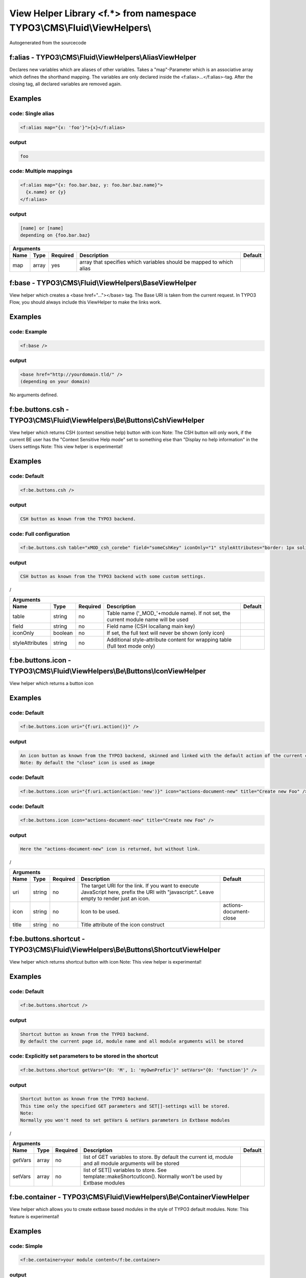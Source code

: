 
-------------------------------------------------------------------------
View Helper Library <f.*> from namespace TYPO3\\CMS\\Fluid\\ViewHelpers\\
-------------------------------------------------------------------------

Autogenerated from the sourcecode

f:alias - TYPO3\\CMS\\Fluid\\ViewHelpers\\AliasViewHelper
=========================================================

Declares new variables which are aliases of other variables.
Takes a "map"-Parameter which is an associative array which defines the shorthand mapping.
The variables are only declared inside the <f:alias>...</f:alias>-tag. After the
closing tag, all declared variables are removed again.

Examples
========


code: Single alias
------------------
.. code:: xml

   <f:alias map="{x: 'foo'}">{x}</f:alias>

output
------
.. code:: xml

   foo

code: Multiple mappings
-----------------------
.. code:: xml

   <f:alias map="{x: foo.bar.baz, y: foo.bar.baz.name}">
     {x.name} or {y}
   </f:alias>

output
------
.. code:: xml

   [name] or [name]
   depending on {foo.bar.baz}


==========  ==========  ==========  ====================================================================  ==========
Arguments
--------------------------------------------------------------------------------------------------------------------
Name        Type        Required    Description                                                           Default
==========  ==========  ==========  ====================================================================  ==========
map         array       yes         array that specifies which variables should be mapped to which alias

==========  ==========  ==========  ====================================================================  ==========

f:base - TYPO3\\CMS\\Fluid\\ViewHelpers\\BaseViewHelper
=======================================================

View helper which creates a <base href="..."></base> tag. The Base URI
is taken from the current request.
In TYPO3 Flow, you should always include this ViewHelper to make the links work.

Examples
========


code: Example
-------------
.. code:: xml

   <f:base />

output
------
.. code:: xml

   <base href="http://yourdomain.tld/" />
   (depending on your domain)



No arguments defined.

f:be.buttons.csh - TYPO3\\CMS\\Fluid\\ViewHelpers\\Be\\Buttons\\CshViewHelper
=============================================================================

View helper which returns CSH (context sensitive help) button with icon
Note: The CSH button will only work, if the current BE user has
the "Context Sensitive Help mode" set to something else than
"Display no help information" in the Users settings
Note: This view helper is experimental!

Examples
========


code: Default
-------------
.. code:: xml

   <f:be.buttons.csh />

output
------
.. code:: xml

   CSH button as known from the TYPO3 backend.

code: Full configuration
------------------------
.. code:: xml

   <f:be.buttons.csh table="xMOD_csh_corebe" field="someCshKey" iconOnly="1" styleAttributes="border: 1px solid red" />

output
------
.. code:: xml

   CSH button as known from the TYPO3 backend with some custom settings.
/


===============  ==========  ==========  ==================================================================================  ==========
Arguments
---------------------------------------------------------------------------------------------------------------------------------------
Name             Type        Required    Description                                                                         Default
===============  ==========  ==========  ==================================================================================  ==========
table            string      no          Table name ('_MOD_'+module name). If not set, the current module name will be used
field            string      no          Field name (CSH locallang main key)
iconOnly         boolean     no          If set, the full text will never be shown (only icon)
styleAttributes  string      no          Additional style-attribute content for wrapping table (full text mode only)

===============  ==========  ==========  ==================================================================================  ==========

f:be.buttons.icon - TYPO3\\CMS\\Fluid\\ViewHelpers\\Be\\Buttons\\IconViewHelper
===============================================================================

View helper which returns a button icon

Examples
========


code: Default
-------------
.. code:: xml

   <f:be.buttons.icon uri="{f:uri.action()}" />

output
------
.. code:: xml

   An icon button as known from the TYPO3 backend, skinned and linked with the default action of the current controller.
   Note: By default the "close" icon is used as image

code: Default
-------------
.. code:: xml

   <f:be.buttons.icon uri="{f:uri.action(action:'new')}" icon="actions-document-new" title="Create new Foo" />

code: Default
-------------
.. code:: xml

   <f:be.buttons.icon icon="actions-document-new" title="Create new Foo" />

output
------
.. code:: xml

   Here the "actions-document-new" icon is returned, but without link.
/


==========  ==========  ==========  ===========================================================================================================================================  ======================
Arguments
-------------------------------------------------------------------------------------------------------------------------------------------------------------------------------------------------------
Name        Type        Required    Description                                                                                                                                  Default
==========  ==========  ==========  ===========================================================================================================================================  ======================
uri         string      no          The target URI for the link. If you want to execute JavaScript here, prefix the URI with "javascript:". Leave empty to render just an icon.
icon        string      no          Icon to be used.                                                                                                                             actions-document-close
title       string      no          Title attribute of the icon construct

==========  ==========  ==========  ===========================================================================================================================================  ======================

f:be.buttons.shortcut - TYPO3\\CMS\\Fluid\\ViewHelpers\\Be\\Buttons\\ShortcutViewHelper
=======================================================================================

View helper which returns shortcut button with icon
Note: This view helper is experimental!

Examples
========


code: Default
-------------
.. code:: xml

   <f:be.buttons.shortcut />

output
------
.. code:: xml

   Shortcut button as known from the TYPO3 backend.
   By default the current page id, module name and all module arguments will be stored

code: Explicitly set parameters to be stored in the shortcut
------------------------------------------------------------
.. code:: xml

   <f:be.buttons.shortcut getVars="{0: 'M', 1: 'myOwnPrefix'}" setVars="{0: 'function'}" />

output
------
.. code:: xml

   Shortcut button as known from the TYPO3 backend.
   This time only the specified GET parameters and SET[]-settings will be stored.
   Note:
   Normally you won't need to set getVars & setVars parameters in Extbase modules
/


==========  ==========  ==========  =============================================================================================================  ==========
Arguments
-------------------------------------------------------------------------------------------------------------------------------------------------------------
Name        Type        Required    Description                                                                                                    Default
==========  ==========  ==========  =============================================================================================================  ==========
getVars     array       no          list of GET variables to store. By default the current id, module and all module arguments will be stored
setVars     array       no          list of SET[] variables to store. See template::makeShortcutIcon(). Normally won't be used by Extbase modules

==========  ==========  ==========  =============================================================================================================  ==========

f:be.container - TYPO3\\CMS\\Fluid\\ViewHelpers\\Be\\ContainerViewHelper
========================================================================

View helper which allows you to create extbase based modules in the style of TYPO3 default modules.
Note: This feature is experimental!

Examples
========


code: Simple
------------
.. code:: xml

   <f:be.container>your module content</f:be.container>

output
------
.. code:: xml

   "your module content" wrapped with propper head & body tags.
   Default backend CSS styles and JavaScript will be included

code: All options
-----------------
.. code:: xml

   <f:be.container pageTitle="foo" enableJumpToUrl="false" enableClickMenu="false" loadPrototype="false" loadScriptaculous="false" scriptaculousModule="someModule,someOtherModule" loadExtJs="true" loadExtJsTheme="false" extJsAdapter="jQuery" enableExtJsDebug="true" addCssFile="{f:uri.resource(path:'styles/backend.css')}" addJsFile="{f:uri.resource(path:'scripts/main.js')}">your module content</f:be.container>

output
------
.. code:: xml

   "your module content" wrapped with propper head & body tags.
   Custom CSS file EXT:your_extension/Resources/Public/styles/backend.css and JavaScript file EXT:your_extension/Resources/Public/scripts/main.js will be loaded
/


===================  ==========  ==========  ===============================================================================================  ==========
Arguments
--------------------------------------------------------------------------------------------------------------------------------------------------------
Name                 Type        Required    Description                                                                                      Default
===================  ==========  ==========  ===============================================================================================  ==========
pageTitle            string      no          $pageTitle title tag of the module. Not required by default, as BE modules are shown in a frame
enableJumpToUrl      boolean     no          If TRUE, includes "jumpTpUrl" javascript function required by ActionMenu. Defaults to TRUE       1
enableClickMenu      boolean     no          If TRUE, loads clickmenu.js required by BE context menus. Defaults to TRUE                       1
loadPrototype        boolean     no          specifies whether to load prototype library. Defaults to TRUE                                    1
loadScriptaculous    boolean     no          specifies whether to load scriptaculous libraries. Defaults to FALSE
scriptaculousModule  string      no          $scriptaculousModule additionales modules for scriptaculous
loadExtJs            boolean     no          specifies whether to load ExtJS library. Defaults to FALSE
loadExtJsTheme       boolean     no          whether to load ExtJS "grey" theme. Defaults to FALSE                                            1
extJsAdapter         string      no          $extJsAdapter load alternative adapter (ext-base is default adapter)
enableExtJsDebug     boolean     no          if TRUE, debug version of ExtJS is loaded. Use this for development only
addCssFile           string      no          Custom CSS file to be loaded
addJsFile            string      no          Custom JavaScript file to be loaded

===================  ==========  ==========  ===============================================================================================  ==========

f:be.menus.actionMenuItem - TYPO3\\CMS\\Fluid\\ViewHelpers\\Be\\Menus\\ActionMenuItemViewHelper
===============================================================================================

View helper which returns a option tag.
This view helper only works in conjunction with Tx_Fluid_ViewHelpers_Be_Menus_ActionMenuViewHelper
Note: This view helper is experimental!

Examples
========


code: Simple
------------
.. code:: xml

   <f:be.menus.actionMenu>
   <f:be.menus.actionMenuItem label="Overview" controller="Blog" action="index" />
   <f:be.menus.actionMenuItem label="Create new Blog" controller="Blog" action="new" />
   <f:be.menus.actionMenuItem label="List Posts" controller="Post" action="index" arguments="{blog: blog}" />
   </f:be.menus.actionMenu>

output
------
.. code:: xml

   Selectbox with the options "Overview", "Create new Blog" and "List Posts"

code: Localized
---------------
.. code:: xml

   <f:be.menus.actionMenu>
   <f:be.menus.actionMenuItem label="{f:translate(key='overview')}" controller="Blog" action="index" />
   <f:be.menus.actionMenuItem label="{f:translate(key='create_blog')}" controller="Blog" action="new" />
   </f:be.menus.actionMenu>
<output>
localized selectbox
<output>
/


====================  ==========  ==========  ===============================================================================================  ==========
Arguments
---------------------------------------------------------------------------------------------------------------------------------------------------------
Name                  Type        Required    Description                                                                                      Default
====================  ==========  ==========  ===============================================================================================  ==========
additionalAttributes  array       no          Additional tag attributes. They will be added directly to the resulting HTML tag.
label                 string      yes         label of the option tag
controller            string      yes         controller to be associated with this ActionMenuItem
action                string      yes         the action to be associated with this ActionMenuItem
arguments             array       no          additional controller arguments to be passed to the action when this ActionMenuItem is selected

====================  ==========  ==========  ===============================================================================================  ==========

f:be.menus.actionMenu - TYPO3\\CMS\\Fluid\\ViewHelpers\\Be\\Menus\\ActionMenuViewHelper
=======================================================================================

View helper which returns a select box, that can be used to switch between
multiple actions and controllers and looks similar to TYPO3s funcMenu.
Note: This view helper is experimental!

Examples
========


code: Simple
------------
.. code:: xml

   <f:be.menus.actionMenu>
   <f:be.menus.actionMenuItem label="Overview" controller="Blog" action="index" />
   <f:be.menus.actionMenuItem label="Create new Blog" controller="Blog" action="new" />
   <f:be.menus.actionMenuItem label="List Posts" controller="Post" action="index" arguments="{blog: blog}" />
   </f:be.menus.actionMenu>

output
------
.. code:: xml

   Selectbox with the options "Overview", "Create new Blog" and "List Posts"

code: Localized
---------------
.. code:: xml

   <f:be.menus.actionMenu>
   <f:be.menus.actionMenuItem label="{f:translate(key='overview')}" controller="Blog" action="index" />
   <f:be.menus.actionMenuItem label="{f:translate(key='create_blog')}" controller="Blog" action="new" />
   </f:be.menus.actionMenu>
<output>
localized selectbox
<output>
/


====================  ==========  ==========  =================================================================================  ==========
Arguments
-------------------------------------------------------------------------------------------------------------------------------------------
Name                  Type        Required    Description                                                                        Default
====================  ==========  ==========  =================================================================================  ==========
additionalAttributes  array       no          Additional tag attributes. They will be added directly to the resulting HTML tag.
defaultController     string      no

====================  ==========  ==========  =================================================================================  ==========

f:be.pageInfo - TYPO3\\CMS\\Fluid\\ViewHelpers\\Be\\PageInfoViewHelper
======================================================================

View helper which return page info icon as known from TYPO3 backend modules
Note: This view helper is experimental!

Examples
========


code
----
.. code:: xml

   <f:be.pageInfo />

output
------
.. code:: xml

   Page info icon with context menu
/



No arguments defined.

f:be.pagePath - TYPO3\\CMS\\Fluid\\ViewHelpers\\Be\\PagePathViewHelper
======================================================================

View helper which returns the current page path as known from TYPO3 backend modules
Note: This view helper is experimental!

Examples
========


code
----
.. code:: xml

   <f:be.pagePath />

output
------
.. code:: xml

   Current page path, prefixed with "Path:" and wrapped in a span with the class "typo3-docheader-pagePath"
/



No arguments defined.

f:be.security.ifAuthenticated - TYPO3\\CMS\\Fluid\\ViewHelpers\\Be\\Security\\IfAuthenticatedViewHelper
=======================================================================================================

This view helper implements an ifAuthenticated/else condition for BE users/groups.

Examples
========


code: Basic usage
-----------------
.. code:: xml

   <f:be.security.ifAuthenticated>
   This is being shown whenever a BE user is logged in
   </f:be.security.ifAuthenticated>

output
------
.. code:: xml

   Everything inside the <f:be.ifAuthenticated> tag is being displayed if you are authenticated with any BE user account.

code: IfAuthenticated / then / else
-----------------------------------
.. code:: xml

   <f:be.security.ifAuthenticated>
   <f:then>
   This is being shown in case you have access.
   </f:then>
   <f:else>
   This is being displayed in case you do not have access.
   </f:else>
   </f:be.security.ifAuthenticated>

output
------
.. code:: xml

   Everything inside the "then" tag is displayed if you have access.
   Otherwise, everything inside the "else"-tag is displayed.


==========  ==========  ==========  =================================================  ==========
Arguments
-------------------------------------------------------------------------------------------------
Name        Type        Required    Description                                        Default
==========  ==========  ==========  =================================================  ==========
then        mixed       no          Value to be returned if the condition if met.
else        mixed       no          Value to be returned if the condition if not met.

==========  ==========  ==========  =================================================  ==========

f:be.security.ifHasRole - TYPO3\\CMS\\Fluid\\ViewHelpers\\Be\\Security\\IfHasRoleViewHelper
===========================================================================================

This view helper implements an ifHasRole/else condition for BE users/groups.

Examples
========


code: Basic usage
-----------------
.. code:: xml

   <f:be.security.ifHasRole role="Administrator">
   This is being shown in case the current BE user belongs to a BE usergroup (aka role) titled "Administrator" (case sensitive)
   </f:be.security.ifHasRole>

output
------
.. code:: xml

   Everything inside the <f:ifHasRole> tag is being displayed if the logged in BE user belongs to the specified role.

code: Using the usergroup uid as role identifier
------------------------------------------------
.. code:: xml

   <f:be.security.ifHasRole role="1">
   This is being shown in case the current BE user belongs to a BE usergroup (aka role) with the uid "1"
   </f:be.security.ifHasRole>

output
------
.. code:: xml

   Everything inside the <f:ifHasRole> tag is being displayed if the logged in BE user belongs to the specified role.

code: IfRole / then / else
--------------------------
.. code:: xml

   <f:be.security.ifHasRole role="Administrator">
   <f:then>
   This is being shown in case you have the role.
   </f:then>
   <f:else>
   This is being displayed in case you do not have the role.
   </f:else>
   </f:be.security.ifHasRole>

output
------
.. code:: xml

   Everything inside the "then" tag is displayed if the logged in BE user belongs to the specified role.
   Otherwise, everything inside the "else"-tag is displayed.


==========  ==========  ==========  =====================================================  ==========
Arguments
-----------------------------------------------------------------------------------------------------
Name        Type        Required    Description                                            Default
==========  ==========  ==========  =====================================================  ==========
then        mixed       no          Value to be returned if the condition if met.
else        mixed       no          Value to be returned if the condition if not met.
role        string      yes         The usergroup (either the usergroup uid or its title)

==========  ==========  ==========  =====================================================  ==========

f:be.tableList - TYPO3\\CMS\\Fluid\\ViewHelpers\\Be\\TableListViewHelper
========================================================================

View helper which renders a record list as known from the TYPO3 list module
Note: This feature is experimental!

Examples
========


code: Minimal
-------------
.. code:: xml

   <f:be.tableList tableName="fe_users" />

output
------
.. code:: xml

   List of all "Website user" records stored in the configured storage PID.
   Records will be editable, if the current BE user has got edit rights for the table "fe_users".
   Only the title column (username) will be shown.
   Context menu is active.

code: Full
----------
.. code:: xml

   <f:be.tableList tableName="fe_users" fieldList="{0: 'name', 1: 'email'}" storagePid="1" levels="2" filter='foo' recordsPerPage="10" sortField="name" sortDescending="true" readOnly="true" enableClickMenu="false" clickTitleMode="info" alternateBackgroundColors="true" />

output
------
.. code:: xml

   List of "Website user" records with a text property of "foo" stored on PID 1 and two levels down.
   Clicking on a username will open the TYPO3 info popup for the respective record
/


=========================  ==========  ==========  =================================================================================================================================================  ==========
Arguments
----------------------------------------------------------------------------------------------------------------------------------------------------------------------------------------------------------------
Name                       Type        Required    Description                                                                                                                                        Default
=========================  ==========  ==========  =================================================================================================================================================  ==========
tableName                  string      yes         name of the database table
fieldList                  array       no          list of fields to be displayed. If empty, only the title column (configured in $TCA[$tableName]['ctrl']['title']) is shown
storagePid                 integer     no          by default, records are fetched from the storage PID configured in persistence.storagePid. With this argument, the storage PID can be overwritten
levels                     integer     no          corresponds to the level selector of the TYPO3 list module. By default only records from the current storagePid are fetched                        0
filter                     string      no          corresponds to the "Search String" textbox of the TYPO3 list module. If not empty, only records matching the string will be fetched
recordsPerPage             integer     no          amount of records to be displayed at once. Defaults to $TCA[$tableName]['interface']['maxSingleDBListItems'] or (if that's not set) to 100         0
sortField                  string      no          table field to sort the results by
sortDescending             boolean     no          if TRUE records will be sorted in descending order
readOnly                   boolean     no          if TRUE, the edit icons won't be shown. Otherwise edit icons will be shown, if the current BE user has edit rights for the specified table!
enableClickMenu            boolean     no          enables context menu                                                                                                                               1
clickTitleMode             string      no          one of "edit", "show" (only pages, tt_content), "info
alternateBackgroundColors  boolean     no          if set, rows will have alternate background colors

=========================  ==========  ==========  =================================================================================================================================================  ==========

f:be.widget.paginate - TYPO3\\CMS\\Fluid\\ViewHelpers\\Be\\Widget\\PaginateViewHelper
=====================================================================================

This ViewHelper renders a Pagination of objects for the TYPO3 Backend.

Examples
========


code: required arguments
------------------------
.. code:: xml

   <f:be.widget.paginate objects="{blogs}" as="paginatedBlogs">
   use {paginatedBlogs} as you used {blogs} before, most certainly inside
   a <f:for> loop.
   </f:be.widget.paginate>

code: full configuration
------------------------
.. code:: xml

   <f:be.widget.paginate objects="{blogs}" as="paginatedBlogs" configuration="{itemsPerPage: 5, insertAbove: 1, insertBelow: 0, recordsLabel: 'MyRecords'}">
   use {paginatedBlogs} as you used {blogs} before, most certainly inside
   a <f:for> loop.
   </f:be.widget.paginate>
   The recordsLabel can be used to replace the text in "Records 1 - 99" with a label of your own choice

Performance characteristics
===========================

In the above examples, it looks like {blogs} contains all Blog objects, thus
you might wonder if all objects were fetched from the database.
However, the blogs are NOT fetched from the database until you actually use them,
so the paginate ViewHelper will adjust the query sent to the database and receive
only the small subset of objects.
So, there is no negative performance overhead in using the Be Paginate Widget.


=============  ======================================================  ==========  ===========  ==========
Arguments
----------------------------------------------------------------------------------------------------------
Name           Type                                                    Required    Description  Default
=============  ======================================================  ==========  ===========  ==========
objects        TYPO3\\CMS\\Extbase\\Persistence\\QueryResultInterface  yes
as             string                                                  yes
configuration  array                                                   no

=============  ======================================================  ==========  ===========  ==========

f:cObject - TYPO3\\CMS\\Fluid\\ViewHelpers\\CObjectViewHelper
=============================================================

This ViewHelper renders CObjects from the global TypoScript configuration.

Examples
========


code: Render lib object
-----------------------
.. code:: xml

   <f:cObject typoscriptObjectPath="lib.someLibObject" />

output
------
.. code:: xml

   rendered lib.someLibObject

code: Specify cObject data & current value
------------------------------------------
.. code:: xml

   <f:cObject typoscriptObjectPath="lib.customHeader" data="{article}" current="{article.title}" />

output
------
.. code:: xml

   rendered lib.customHeader. data and current value will be available in TypoScript

code: inline notation
---------------------
.. code:: xml

   {article -> f:cObject(typoscriptObjectPath: 'lib.customHeader')}

output
------
.. code:: xml

   rendered lib.customHeader. data will be available in TypoScript
/


====================  ==========  ==========  =======================================================================================================================================  ==========
Arguments
-------------------------------------------------------------------------------------------------------------------------------------------------------------------------------------------------
Name                  Type        Required    Description                                                                                                                              Default
====================  ==========  ==========  =======================================================================================================================================  ==========
typoscriptObjectPath  string      yes         the TypoScript setup path of the TypoScript object to render
data                  mixed       no          the data to be used for rendering the cObject. Can be an object, array or string. If this argument is not set, child nodes will be used
currentValueKey       string      no

====================  ==========  ==========  =======================================================================================================================================  ==========

f:comment - TYPO3\\CMS\\Fluid\\ViewHelpers\\CommentViewHelper
=============================================================

This ViewHelper prevents rendering of any content inside the tag
Note: Contents of the comment will still be **parsed** thus throwing an
Exception if it contains syntax errors. You can put child nodes in
CDATA tags to avoid this.

Examples
========


code: Commenting out fluid code
-------------------------------
.. code:: xml

   Before
   <f:comment>
     This is completely hidden.
     <f:debug>This does not get parsed</f:debug>
   </f:comment>
   After

output
------
.. code:: xml

   Before
   After

code: Prevent parsing
---------------------
.. code:: xml

   <f:comment><![CDATA[
    <f:some.invalid.syntax />
   ]]></f:comment>

output
------
.. code:: xml

   



No arguments defined.

f:count - TYPO3\\CMS\\Fluid\\ViewHelpers\\CountViewHelper
=========================================================

This ViewHelper counts elements of the specified array or countable object.

Examples
========


code: Count array elements
--------------------------
.. code:: xml

   <f:count subject="{0:1, 1:2, 2:3, 3:4}" />

output
------
.. code:: xml

   4

code: inline notation
---------------------
.. code:: xml

   {objects -> f:count()}

output
------
.. code:: xml

   10 (depending on the number of items in {objects})


==========  ==========  ==========  ======================================  ==========
Arguments
--------------------------------------------------------------------------------------
Name        Type        Required    Description                             Default
==========  ==========  ==========  ======================================  ==========
subject     array       no          The array or \\Countable to be counted

==========  ==========  ==========  ======================================  ==========

f:cycle - TYPO3\\CMS\\Fluid\\ViewHelpers\\CycleViewHelper
=========================================================

This ViewHelper cycles through the specified values.
This can be often used to specify CSS classes for example.
**Note:** To achieve the "zebra class" effect in a loop you can also use the "iteration" argument of the **for** ViewHelper.

Examples
========


code: Simple
------------
.. code:: xml

   <f:for each="{0:1, 1:2, 2:3, 3:4}" as="foo"><f:cycle values="{0: 'foo', 1: 'bar', 2: 'baz'}" as="cycle">{cycle}</f:cycle></f:for>

output
------
.. code:: xml

   foobarbazfoo

code: Alternating CSS class
---------------------------
.. code:: xml

   <ul>
     <f:for each="{0:1, 1:2, 2:3, 3:4}" as="foo">
       <f:cycle values="{0: 'odd', 1: 'even'}" as="zebraClass">
         <li class="{zebraClass}">{foo}</li>
       </f:cycle>
     </f:for>
   </ul>

output
------
.. code:: xml

   <ul>
     <li class="odd">1</li>
     <li class="even">2</li>
     <li class="odd">3</li>
     <li class="even">4</li>
   </ul>


==========  ==========  ==========  ===============================================================================================================================  ==========
Arguments
-------------------------------------------------------------------------------------------------------------------------------------------------------------------------------
Name        Type        Required    Description                                                                                                                      Default
==========  ==========  ==========  ===============================================================================================================================  ==========
values      array       yes         The array or object implementing \\ArrayAccess (for example \\TYPO3\\CMS\\Extbase\\Persistence\\ObjectStorage) to iterated over
as          string      yes         The name of the iteration variable

==========  ==========  ==========  ===============================================================================================================================  ==========

f:debug - TYPO3\\CMS\\Fluid\\ViewHelpers\\DebugViewHelper
=========================================================

This ViewHelper generates a HTML dump of the tagged variable.

Examples
========


code: Simple
------------
.. code:: xml

   <f:debug>{testVariables.array}</f:debug>

output
------
.. code:: xml

   foobarbazfoo

code: All Features
------------------
.. code:: xml

   <f:debug title="My Title" maxDepth="5" blacklistedClassNames="{0:'Tx_BlogExample_Domain_Model_Administrator'}" plainText="TRUE" ansiColors="FALSE" inline="TRUE" blacklistedPropertyNames="{0:'posts'}">{blogs}</f:debug>

output
------
.. code:: xml

   [A HTML view of the var_dump]
/


========================  ==========  ==========  =====================================================================================================================================  ==========
Arguments
---------------------------------------------------------------------------------------------------------------------------------------------------------------------------------------------------
Name                      Type        Required    Description                                                                                                                            Default
========================  ==========  ==========  =====================================================================================================================================  ==========
title                     string      no          optional custom title for the debug output
maxDepth                  integer     no          Sets the max recursion depth of the dump (defaults to 8). De- or increase the number according to your needs and memory limit.         8
plainText                 boolean     no          If TRUE, the dump is in plain text, if FALSE the debug output is in HTML format.
ansiColors                boolean     no          If TRUE, ANSI color codes is added to the plaintext output, if FALSE (default) the plaintext debug output not colored.
inline                    boolean     no          if TRUE, the dump is rendered at the position of the <f:debug> tag. If FALSE (default), the dump is displayed at the top of the page.
blacklistedClassNames     array       no          An array of class names (RegEx) to be filtered. Default is an array of some common class names.
blacklistedPropertyNames  array       no          An array of property names and/or array keys (RegEx) to be filtered. Default is an array of some common property names.

========================  ==========  ==========  =====================================================================================================================================  ==========

f:else - TYPO3\\CMS\\Fluid\\ViewHelpers\\ElseViewHelper
=======================================================

Else-Branch of a condition. Only has an effect inside of "If". See the If-ViewHelper for documentation.

Examples
========


code: Output content if condition is not met
--------------------------------------------
.. code:: xml

   <f:if condition="{someCondition}">
     <f:else>
       condition was not true
     </f:else>
   </f:if>

output
------
.. code:: xml

   Everything inside the "else" tag is displayed if the condition evaluates to FALSE.
   Otherwise nothing is outputted in this example.



No arguments defined.

f:flashMessages - TYPO3\\CMS\\Fluid\\ViewHelpers\\FlashMessagesViewHelper
=========================================================================

View helper which renders the flash messages (if there are any) as an unsorted list.
In case you need custom Flash Message HTML output, please write your own ViewHelper for the moment.

Examples
========


code: Simple
------------
.. code:: xml

   <f:flashMessages />

output
------
.. code:: xml

   An ul-list of flash messages.

code: Output with custom css class
----------------------------------
.. code:: xml

   <f:flashMessages class="specialClass" />

output
------
.. code:: xml

   <ul class="specialClass">
   ...
   </ul>

code: TYPO3 core style
----------------------
.. code:: xml

   <f:flashMessages renderMode="div" />

output
------
.. code:: xml

   <div class="typo3-messages">
   <div class="typo3-message message-ok">
   <div class="message-header">Some Message Header</div>
   <div class="message-body">Some message body</div>
   </div>
   <div class="typo3-message message-notice">
   <div class="message-body">Some notice message without header</div>
   </div>
   </div>


====================  ==========  ==========  ===================================================================================================  ==========
Arguments
-------------------------------------------------------------------------------------------------------------------------------------------------------------
Name                  Type        Required    Description                                                                                          Default
====================  ==========  ==========  ===================================================================================================  ==========
additionalAttributes  array       no          Additional tag attributes. They will be added directly to the resulting HTML tag.
renderMode            string      no          one of the RENDER_MODE_* constants                                                                   ul
class                 string      no          CSS class(es) for this element
dir                   string      no          Text direction for this HTML element. Allowed strings: "ltr" (left to right), "rtl" (right to left)
id                    string      no          Unique (in this file) identifier for this HTML element.
lang                  string      no          Language for this element. Use short names specified in RFC 1766
style                 string      no          Individual CSS styles for this element
title                 string      no          Tooltip text of element
accesskey             string      no          Keyboard shortcut to access this element
tabindex              integer     no          Specifies the tab order of this element
onclick               string      no          JavaScript evaluated for the onclick event

====================  ==========  ==========  ===================================================================================================  ==========

f:for - TYPO3\\CMS\\Fluid\\ViewHelpers\\ForViewHelper
=====================================================

Loop view helper which can be used to interate over array.
Implements what a basic foreach()-PHP-method does.

Examples
========


code: Simple Loop
-----------------
.. code:: xml

   <f:for each="{0:1, 1:2, 2:3, 3:4}" as="foo">{foo}</f:for>

output
------
.. code:: xml

   1234

code: Output array key
----------------------
.. code:: xml

   <ul>
     <f:for each="{fruit1: 'apple', fruit2: 'pear', fruit3: 'banana', fruit4: 'cherry'}" as="fruit" key="label">
       <li>{label}: {fruit}</li>
     </f:for>
   </ul>

output
------
.. code:: xml

   <ul>
     <li>fruit1: apple</li>
     <li>fruit2: pear</li>
     <li>fruit3: banana</li>
     <li>fruit4: cherry</li>
   </ul>

code: Iteration information
---------------------------
.. code:: xml

   <ul>
     <f:for each="{0:1, 1:2, 2:3, 3:4}" as="foo" iteration="fooIterator">
       <li>Index: {fooIterator.index} Cycle: {fooIterator.cycle} Total: {fooIterator.total}{f:if(condition: fooIterator.isEven, then: ' Even')}{f:if(condition: fooIterator.isOdd, then: ' Odd')}{f:if(condition: fooIterator.isFirst, then: ' First')}{f:if(condition: fooIterator.isLast, then: ' Last')}</li>
     </f:for>
   </ul>

output
------
.. code:: xml

   <ul>
     <li>Index: 0 Cycle: 1 Total: 4 Odd First</li>
     <li>Index: 1 Cycle: 2 Total: 4 Even</li>
     <li>Index: 2 Cycle: 3 Total: 4 Odd</li>
     <li>Index: 3 Cycle: 4 Total: 4 Even Last</li>
   </ul>


==========  ==========  ==========  ======================================================================================================  ==========
Arguments
------------------------------------------------------------------------------------------------------------------------------------------------------
Name        Type        Required    Description                                                                                             Default
==========  ==========  ==========  ======================================================================================================  ==========
each        array       yes         The array or \\TYPO3\\CMS\\Extbase\\Persistence\\ObjectStorage to iterated over
as          string      yes         The name of the iteration variable
key         string      no          The name of the variable to store the current array key
reverse     boolean     no          If enabled, the iterator will start with the last element and proceed reversely
iteration   string      no          The name of the variable to store iteration information (index, cycle, isFirst, isLast, isEven, isOdd)

==========  ==========  ==========  ======================================================================================================  ==========

f:form - TYPO3\\CMS\\Fluid\\ViewHelpers\\FormViewHelper
=======================================================

Form view helper. Generates a <form> Tag.

Basic usage
===========

Use <f:form> to output an HTML <form> tag which is targeted at the specified action, in the current controller and package.
It will submit the form data via a POST request. If you want to change this, use method="get" as an argument.

code: Example
-------------
.. code:: xml

   <f:form action="...">...</f:form>

A complex form with a specified encoding type
=============================================


code: Form with enctype set
---------------------------
.. code:: xml

   <f:form action=".." controller="..." package="..." enctype="multipart/form-data">...</f:form>

A Form which should render a domain object
==========================================


code: Binding a domain object to a form
---------------------------------------
.. code:: xml

   <f:form action="..." name="customer" object="{customer}">
   <f:form.hidden property="id" />
   <f:form.textbox property="name" />
   </f:form>
This automatically inserts the value of {customer.name} inside the textbox and adjusts the name of the textbox accordingly.
/


====================================  ==========  ==========  =========================================================================================================================================================  ==========
Arguments
-----------------------------------------------------------------------------------------------------------------------------------------------------------------------------------------------------------------------------------
Name                                  Type        Required    Description                                                                                                                                                Default
====================================  ==========  ==========  =========================================================================================================================================================  ==========
additionalAttributes                  array       no          Additional tag attributes. They will be added directly to the resulting HTML tag.
action                                string      no          Target action
arguments                             array       no          Arguments
controller                            string      no          Target controller
extensionName                         string      no          Target Extension Name (without \"tx\_\" prefix and no underscores). If NULL the current extension name is used
pluginName                            string      no          Target plugin. If empty, the current plugin name is used
pageUid                               integer     no          Target page uid
object                                mixed       no          Object to use for the form. Use in conjunction with the "property" attribute on the sub tags
pageType                              integer     no          Target page type                                                                                                                                           0
noCache                               boolean     no          set this to disable caching for the target page. You should not need this.
noCacheHash                           boolean     no          set this to supress the cHash query parameter created by TypoLink. You should not need this.
section                               string      no          The anchor to be added to the action URI (only active if $actionUri is not set)
format                                string      no          The requested format (e.g. ".html") of the target page (only active if $actionUri is not set)
additionalParams                      array       no          additional action URI query parameters that won't be prefixed like $arguments (overrule $arguments) (only active if $actionUri is not set)
absolute                              boolean     no          If set, an absolute action URI is rendered (only active if $actionUri is not set)
addQueryString                        boolean     no          If set, the current query parameters will be kept in the action URI (only active if $actionUri is not set)
argumentsToBeExcludedFromQueryString  array       no          arguments to be removed from the action URI. Only active if $addQueryString = TRUE and $actionUri is not set
fieldNamePrefix                       string      no          Prefix that will be added to all field names within this form. If not set the prefix will be tx_yourExtension_plugin
actionUri                             string      no          can be used to overwrite the "action" attribute of the form tag
objectName                            string      no          name of the object that is bound to this form. If this argument is not specified, the name attribute of this form is used to determine the FormObjectName
hiddenFieldClassName                  string      no
enctype                               string      no          MIME type with which the form is submitted
method                                string      no          Transfer type (GET or POST)
name                                  string      no          Name of form
onreset                               string      no          JavaScript: On reset of the form
onsubmit                              string      no          JavaScript: On submit of the form
class                                 string      no          CSS class(es) for this element
dir                                   string      no          Text direction for this HTML element. Allowed strings: "ltr" (left to right), "rtl" (right to left)
id                                    string      no          Unique (in this file) identifier for this HTML element.
lang                                  string      no          Language for this element. Use short names specified in RFC 1766
style                                 string      no          Individual CSS styles for this element
title                                 string      no          Tooltip text of element
accesskey                             string      no          Keyboard shortcut to access this element
tabindex                              integer     no          Specifies the tab order of this element
onclick                               string      no          JavaScript evaluated for the onclick event

====================================  ==========  ==========  =========================================================================================================================================================  ==========

f:form.button - TYPO3\\CMS\\Fluid\\ViewHelpers\\Form\\ButtonViewHelper
======================================================================

Creates a button.

Examples
========


code: Defaults
--------------
.. code:: xml

   <f:form.button>Send Mail</f:form.button>

output
------
.. code:: xml

   <button type="submit" name="" value="">Send Mail</button>

code: Disabled cancel button with some HTML5 attributes
-------------------------------------------------------
.. code:: xml

   <f:form.button type="reset" name="buttonName" value="buttonValue" disabled="disabled" formmethod="post" formnovalidate="formnovalidate">Cancel</f:form.button>

output
------
.. code:: xml

   <button disabled="disabled" formmethod="post" formnovalidate="formnovalidate" type="reset" name="myForm[buttonName]" value="buttonValue">Cancel</button>


====================  ==========  ==========  =================================================================================================================================================================================  ==========
Arguments
-------------------------------------------------------------------------------------------------------------------------------------------------------------------------------------------------------------------------------------------
Name                  Type        Required    Description                                                                                                                                                                        Default
====================  ==========  ==========  =================================================================================================================================================================================  ==========
additionalAttributes  array       no          Additional tag attributes. They will be added directly to the resulting HTML tag.
type                  string      no          Specifies the type of button (e.g. "button", "reset" or "submit")                                                                                                                  submit
name                  string      no          Name of input tag
value                 mixed       no          Value of input tag
property              string      no          Name of Object Property. If used in conjunction with <f:form object="...">, "name" and "value" properties will be ignored.
autofocus             string      no          Specifies that a button should automatically get focus when the page loads
disabled              string      no          Specifies that the input element should be disabled when the page loads
form                  string      no          Specifies one or more forms the button belongs to
formaction            string      no          Specifies where to send the form-data when a form is submitted. Only for type="submit"
formenctype           string      no          Specifies how form-data should be encoded before sending it to a server. Only for type="submit" (e.g. "application/x-www-form-urlencoded", "multipart/form-data" or "text/plain")
formmethod            string      no          Specifies how to send the form-data (which HTTP method to use). Only for type="submit" (e.g. "get" or "post")
formnovalidate        string      no          Specifies that the form-data should not be validated on submission. Only for type="submit"
formtarget            string      no          Specifies where to display the response after submitting the form. Only for type="submit" (e.g. "_blank", "_self", "_parent", "_top", "framename")
class                 string      no          CSS class(es) for this element
dir                   string      no          Text direction for this HTML element. Allowed strings: "ltr" (left to right), "rtl" (right to left)
id                    string      no          Unique (in this file) identifier for this HTML element.
lang                  string      no          Language for this element. Use short names specified in RFC 1766
style                 string      no          Individual CSS styles for this element
title                 string      no          Tooltip text of element
accesskey             string      no          Keyboard shortcut to access this element
tabindex              integer     no          Specifies the tab order of this element
onclick               string      no          JavaScript evaluated for the onclick event

====================  ==========  ==========  =================================================================================================================================================================================  ==========

f:form.checkbox - TYPO3\\CMS\\Fluid\\ViewHelpers\\Form\\CheckboxViewHelper
==========================================================================

View Helper which creates a simple checkbox (<input type="checkbox">).

Examples
========


code: Example
-------------
.. code:: xml

   <f:form.checkbox name="myCheckBox" value="someValue" />

output
------
.. code:: xml

   <input type="checkbox" name="myCheckBox" value="someValue" />

code: Preselect
---------------
.. code:: xml

   <f:form.checkbox name="myCheckBox" value="someValue" checked="{object.value} == 5" />

output
------
.. code:: xml

   <input type="checkbox" name="myCheckBox" value="someValue" checked="checked" />
   (depending on $object)

code: Bind to object property
-----------------------------
.. code:: xml

   <f:form.checkbox property="interests" value="TYPO3" />

output
------
.. code:: xml

   <input type="checkbox" name="user[interests][]" value="TYPO3" checked="checked" />
   (depending on property "interests")


====================  ==========  ==========  ==========================================================================================================================  =============
Arguments
---------------------------------------------------------------------------------------------------------------------------------------------------------------------------------------
Name                  Type        Required    Description                                                                                                                 Default
====================  ==========  ==========  ==========================================================================================================================  =============
additionalAttributes  array       no          Additional tag attributes. They will be added directly to the resulting HTML tag.
checked               boolean     no          Specifies that the input element should be preselected
name                  string      no          Name of input tag
value                 string      yes         Value of input tag. Required for checkboxes
property              string      no          Name of Object Property. If used in conjunction with <f:form object="...">, "name" and "value" properties will be ignored.
disabled              string      no          Specifies that the input element should be disabled when the page loads
errorClass            string      no          CSS class to set if there are errors for this view helper                                                                   f3-form-error
class                 string      no          CSS class(es) for this element
dir                   string      no          Text direction for this HTML element. Allowed strings: "ltr" (left to right), "rtl" (right to left)
id                    string      no          Unique (in this file) identifier for this HTML element.
lang                  string      no          Language for this element. Use short names specified in RFC 1766
style                 string      no          Individual CSS styles for this element
title                 string      no          Tooltip text of element
accesskey             string      no          Keyboard shortcut to access this element
tabindex              integer     no          Specifies the tab order of this element
onclick               string      no          JavaScript evaluated for the onclick event

====================  ==========  ==========  ==========================================================================================================================  =============

f:form.errors - TYPO3\\CMS\\Fluid\\ViewHelpers\\Form\\ErrorsViewHelper
======================================================================

Error messages view helper, which is deprecated in Extbase 1.4.0, with the old property mapper.

Examples
========


code: Output error messages as a list
-------------------------------------
.. code:: xml

   <ul class="errors">
   <f:form.errors>
   <li>{error.code}: {error.message}</li>
   </f:form.errors>
   </ul>

output
------
.. code:: xml

   <ul>
   <li>1234567890: Validation errors for argument "newBlog"</li>
   </ul>

code: Output error messages for a single property
-------------------------------------------------
.. code:: xml

   <f:form.errors for="someProperty">
   <div class="error">
   <strong>{error.propertyName}</strong>: <f:for each="{error.errors}" as="errorDetail">{errorDetail.message}</f:for>
   </div>
   </f:form.errors>

output
------
.. code:: xml

   <div class="error>
   <strong>someProperty:</strong> errorMessage1 errorMessage2
   </div>


==========  ==========  ==========  ========================================================================================================================================================================================  ==========
Arguments
----------------------------------------------------------------------------------------------------------------------------------------------------------------------------------------------------------------------------------------
Name        Type        Required    Description                                                                                                                                                                               Default
==========  ==========  ==========  ========================================================================================================================================================================================  ==========
for         string      no          The name of the error name (e.g. argument name or property name). This can also be a property path (like blog.title), and will then only display the validation errors of that property.
as          string      no          The name of the variable to store the current error                                                                                                                                       error

==========  ==========  ==========  ========================================================================================================================================================================================  ==========

f:form.hidden - TYPO3\\CMS\\Fluid\\ViewHelpers\\Form\\HiddenViewHelper
======================================================================

Renders an <input type="hidden" ...> tag.

Examples
========


code: Example
-------------
.. code:: xml

   <f:form.hidden name="myHiddenValue" value="42" />

output
------
.. code:: xml

   <input type="hidden" name="myHiddenValue" value="42" />
You can also use the "property" attribute if you have bound an object to the form.
See <f:form> for more documentation.


====================  ==========  ==========  ==========================================================================================================================  ==========
Arguments
------------------------------------------------------------------------------------------------------------------------------------------------------------------------------------
Name                  Type        Required    Description                                                                                                                 Default
====================  ==========  ==========  ==========================================================================================================================  ==========
additionalAttributes  array       no          Additional tag attributes. They will be added directly to the resulting HTML tag.
name                  string      no          Name of input tag
value                 mixed       no          Value of input tag
property              string      no          Name of Object Property. If used in conjunction with <f:form object="...">, "name" and "value" properties will be ignored.
class                 string      no          CSS class(es) for this element
dir                   string      no          Text direction for this HTML element. Allowed strings: "ltr" (left to right), "rtl" (right to left)
id                    string      no          Unique (in this file) identifier for this HTML element.
lang                  string      no          Language for this element. Use short names specified in RFC 1766
style                 string      no          Individual CSS styles for this element
title                 string      no          Tooltip text of element
accesskey             string      no          Keyboard shortcut to access this element
tabindex              integer     no          Specifies the tab order of this element
onclick               string      no          JavaScript evaluated for the onclick event

====================  ==========  ==========  ==========================================================================================================================  ==========

f:form.password - TYPO3\\CMS\\Fluid\\ViewHelpers\\Form\\PasswordViewHelper
==========================================================================

View Helper which creates a simple Password Text Box (<input type="password">).

Examples
========


code: Example
-------------
.. code:: xml

   <f:form.password name="myPassword" />

output
------
.. code:: xml

   <input type="password" name="myPassword" value="default value" />


====================  ==========  ==========  ==========================================================================================================================  =============
Arguments
---------------------------------------------------------------------------------------------------------------------------------------------------------------------------------------
Name                  Type        Required    Description                                                                                                                 Default
====================  ==========  ==========  ==========================================================================================================================  =============
additionalAttributes  array       no          Additional tag attributes. They will be added directly to the resulting HTML tag.
name                  string      no          Name of input tag
value                 mixed       no          Value of input tag
property              string      no          Name of Object Property. If used in conjunction with <f:form object="...">, "name" and "value" properties will be ignored.
disabled              string      no          Specifies that the input element should be disabled when the page loads
maxlength             int         no          The maxlength attribute of the input field (will not be validated)
readonly              string      no          The readonly attribute of the input field
size                  int         no          The size of the input field
errorClass            string      no          CSS class to set if there are errors for this view helper                                                                   f3-form-error
class                 string      no          CSS class(es) for this element
dir                   string      no          Text direction for this HTML element. Allowed strings: "ltr" (left to right), "rtl" (right to left)
id                    string      no          Unique (in this file) identifier for this HTML element.
lang                  string      no          Language for this element. Use short names specified in RFC 1766
style                 string      no          Individual CSS styles for this element
title                 string      no          Tooltip text of element
accesskey             string      no          Keyboard shortcut to access this element
tabindex              integer     no          Specifies the tab order of this element
onclick               string      no          JavaScript evaluated for the onclick event

====================  ==========  ==========  ==========================================================================================================================  =============

f:form.radio - TYPO3\\CMS\\Fluid\\ViewHelpers\\Form\\RadioViewHelper
====================================================================

View Helper which creates a simple radio button (<input type="radio">).

Examples
========


code: Example
-------------
.. code:: xml

   <f:form.radio name="myRadioButton" value="someValue" />

output
------
.. code:: xml

   <input type="radio" name="myRadioButton" value="someValue" />

code: Preselect
---------------
.. code:: xml

   <f:form.radio name="myRadioButton" value="someValue" checked="{object.value} == 5" />

output
------
.. code:: xml

   <input type="radio" name="myRadioButton" value="someValue" checked="checked" />
   (depending on $object)

code: Bind to object property
-----------------------------
.. code:: xml

   <f:form.radio property="newsletter" value="1" /> yes
   <f:form.radio property="newsletter" value="0" /> no

output
------
.. code:: xml

   <input type="radio" name="user[newsletter]" value="1" checked="checked" /> yes
   <input type="radio" name="user[newsletter]" value="0" /> no
   (depending on property "newsletter")


====================  ==========  ==========  ==========================================================================================================================  =============
Arguments
---------------------------------------------------------------------------------------------------------------------------------------------------------------------------------------
Name                  Type        Required    Description                                                                                                                 Default
====================  ==========  ==========  ==========================================================================================================================  =============
additionalAttributes  array       no          Additional tag attributes. They will be added directly to the resulting HTML tag.
checked               boolean     no          Specifies that the input element should be preselected
name                  string      no          Name of input tag
value                 string      yes         Value of input tag. Required for radio buttons
property              string      no          Name of Object Property. If used in conjunction with <f:form object="...">, "name" and "value" properties will be ignored.
disabled              string      no          Specifies that the input element should be disabled when the page loads
errorClass            string      no          CSS class to set if there are errors for this view helper                                                                   f3-form-error
class                 string      no          CSS class(es) for this element
dir                   string      no          Text direction for this HTML element. Allowed strings: "ltr" (left to right), "rtl" (right to left)
id                    string      no          Unique (in this file) identifier for this HTML element.
lang                  string      no          Language for this element. Use short names specified in RFC 1766
style                 string      no          Individual CSS styles for this element
title                 string      no          Tooltip text of element
accesskey             string      no          Keyboard shortcut to access this element
tabindex              integer     no          Specifies the tab order of this element
onclick               string      no          JavaScript evaluated for the onclick event

====================  ==========  ==========  ==========================================================================================================================  =============

f:form.select - TYPO3\\CMS\\Fluid\\ViewHelpers\\Form\\SelectViewHelper
======================================================================

This view helper generates a <select> dropdown list for the use with a form.

Basic usage
===========

The most straightforward way is to supply an associative array as the "options" parameter.
The array key is used as option key, and the value is used as human-readable name.

code: Basic usage
-----------------
.. code:: xml

   <f:form.select name="paymentOptions" options="{payPal: 'PayPal International Services', visa: 'VISA Card'}" />

Pre-select a value
==================

To pre-select a value, set "value" to the option key which should be selected.

code: Default value
-------------------
.. code:: xml

   <f:form.select name="paymentOptions" options="{payPal: 'PayPal International Services', visa: 'VISA Card'}" value="visa" />
Generates a dropdown box like above, except that "VISA Card" is selected.
If the select box is a multi-select box (multiple="true"), then "value" can be an array as well.

Usage on domain objects
=======================

If you want to output domain objects, you can just pass them as array into the "options" parameter.
To define what domain object value should be used as option key, use the "optionValueField" variable. Same goes for optionLabelField.
If neither is given, the Identifier (UID/uid) and the __toString() method are tried as fallbacks.
If the optionValueField variable is set, the getter named after that value is used to retrieve the option key.
If the optionLabelField variable is set, the getter named after that value is used to retrieve the option value.
If the prependOptionLabel variable is set, an option item is added in first position, bearing an empty string or -
If provided, the value of the prependOptionValue variable as value.

code: Domain objects
--------------------
.. code:: xml

   <f:form.select name="users" options="{userArray}" optionValueField="id" optionLabelField="firstName" />
In the above example, the userArray is an array of "User" domain objects, with no array key specified.
So, in the above example, the method $user->getId() is called to retrieve the key, and $user->getFirstName() to retrieve the displayed value of each entry.
The "value" property now expects a domain object, and tests for object equivalence.


====================  ==========  ==========  ==========================================================================================================================  =============
Arguments
---------------------------------------------------------------------------------------------------------------------------------------------------------------------------------------
Name                  Type        Required    Description                                                                                                                 Default
====================  ==========  ==========  ==========================================================================================================================  =============
additionalAttributes  array       no          Additional tag attributes. They will be added directly to the resulting HTML tag.
name                  string      no          Name of input tag
value                 mixed       no          Value of input tag
property              string      no          Name of Object Property. If used in conjunction with <f:form object="...">, "name" and "value" properties will be ignored.
class                 string      no          CSS class(es) for this element
dir                   string      no          Text direction for this HTML element. Allowed strings: "ltr" (left to right), "rtl" (right to left)
id                    string      no          Unique (in this file) identifier for this HTML element.
lang                  string      no          Language for this element. Use short names specified in RFC 1766
style                 string      no          Individual CSS styles for this element
title                 string      no          Tooltip text of element
accesskey             string      no          Keyboard shortcut to access this element
tabindex              integer     no          Specifies the tab order of this element
onclick               string      no          JavaScript evaluated for the onclick event
multiple              string      no          if set, multiple select field
size                  string      no          Size of input field
disabled              string      no          Specifies that the input element should be disabled when the page loads
options               array       yes         Associative array with internal IDs as key, and the values are displayed in the select box
optionValueField      string      no          If specified, will call the appropriate getter on each object to determine the value.
optionLabelField      string      no          If specified, will call the appropriate getter on each object to determine the label.
sortByOptionLabel     boolean     no          If true, List will be sorted by label.
selectAllByDefault    boolean     no          If specified options are selected if none was set before.
errorClass            string      no          CSS class to set if there are errors for this view helper                                                                   f3-form-error
prependOptionLabel    string      no          If specified, will provide an option at first position with the specified label.
prependOptionValue    string      no          If specified, will provide an option at first position with the specified value.

====================  ==========  ==========  ==========================================================================================================================  =============

f:form.submit - TYPO3\\CMS\\Fluid\\ViewHelpers\\Form\\SubmitViewHelper
======================================================================

Creates a submit button.

Examples
========


code: Defaults
--------------
.. code:: xml

   <f:form.submit value="Send Mail" />

output
------
.. code:: xml

   <input type="submit" />

code: Dummy content for template preview
----------------------------------------
.. code:: xml

   <f:submit name="mySubmit" value="Send Mail"><button>dummy button</button></f:submit>

output
------
.. code:: xml

   <input type="submit" name="mySubmit" value="Send Mail" />


====================  ==========  ==========  ==========================================================================================================================  ==========
Arguments
------------------------------------------------------------------------------------------------------------------------------------------------------------------------------------
Name                  Type        Required    Description                                                                                                                 Default
====================  ==========  ==========  ==========================================================================================================================  ==========
additionalAttributes  array       no          Additional tag attributes. They will be added directly to the resulting HTML tag.
name                  string      no          Name of input tag
value                 mixed       no          Value of input tag
property              string      no          Name of Object Property. If used in conjunction with <f:form object="...">, "name" and "value" properties will be ignored.
disabled              string      no          Specifies that the input element should be disabled when the page loads
class                 string      no          CSS class(es) for this element
dir                   string      no          Text direction for this HTML element. Allowed strings: "ltr" (left to right), "rtl" (right to left)
id                    string      no          Unique (in this file) identifier for this HTML element.
lang                  string      no          Language for this element. Use short names specified in RFC 1766
style                 string      no          Individual CSS styles for this element
title                 string      no          Tooltip text of element
accesskey             string      no          Keyboard shortcut to access this element
tabindex              integer     no          Specifies the tab order of this element
onclick               string      no          JavaScript evaluated for the onclick event

====================  ==========  ==========  ==========================================================================================================================  ==========

f:form.textarea - TYPO3\\CMS\\Fluid\\ViewHelpers\\Form\\TextareaViewHelper
==========================================================================

Textarea view helper.
The value of the text area needs to be set via the "value" attribute, as with all other form ViewHelpers.

Examples
========


code: Example
-------------
.. code:: xml

   <f:form.textarea name="myTextArea" value="This is shown inside the textarea" />

output
------
.. code:: xml

   <textarea name="myTextArea">This is shown inside the textarea</textarea>


====================  ==========  ==========  ==========================================================================================================================  =============
Arguments
---------------------------------------------------------------------------------------------------------------------------------------------------------------------------------------
Name                  Type        Required    Description                                                                                                                 Default
====================  ==========  ==========  ==========================================================================================================================  =============
additionalAttributes  array       no          Additional tag attributes. They will be added directly to the resulting HTML tag.
name                  string      no          Name of input tag
value                 mixed       no          Value of input tag
property              string      no          Name of Object Property. If used in conjunction with <f:form object="...">, "name" and "value" properties will be ignored.
rows                  int         no          The number of rows of a text area
cols                  int         no          The number of columns of a text area
disabled              string      no          Specifies that the input element should be disabled when the page loads
errorClass            string      no          CSS class to set if there are errors for this view helper                                                                   f3-form-error
class                 string      no          CSS class(es) for this element
dir                   string      no          Text direction for this HTML element. Allowed strings: "ltr" (left to right), "rtl" (right to left)
id                    string      no          Unique (in this file) identifier for this HTML element.
lang                  string      no          Language for this element. Use short names specified in RFC 1766
style                 string      no          Individual CSS styles for this element
title                 string      no          Tooltip text of element
accesskey             string      no          Keyboard shortcut to access this element
tabindex              integer     no          Specifies the tab order of this element
onclick               string      no          JavaScript evaluated for the onclick event

====================  ==========  ==========  ==========================================================================================================================  =============

f:form.textfield - TYPO3\\CMS\\Fluid\\ViewHelpers\\Form\\TextfieldViewHelper
============================================================================

View Helper which creates a text field (<input type="text">).

Examples
========


code: Example
-------------
.. code:: xml

   <f:form.textfield name="myTextBox" value="default value" />

output
------
.. code:: xml

   <input type="text" name="myTextBox" value="default value" />


====================  ==========  ==========  ==========================================================================================================================  =============
Arguments
---------------------------------------------------------------------------------------------------------------------------------------------------------------------------------------
Name                  Type        Required    Description                                                                                                                 Default
====================  ==========  ==========  ==========================================================================================================================  =============
additionalAttributes  array       no          Additional tag attributes. They will be added directly to the resulting HTML tag.
required              boolean     no          If the field is required or not
type                  string      no          The field type, e.g. "text", "email", "url" etc.                                                                            text
placeholder           string      no          A string used as a placeholder for the value to enter
name                  string      no          Name of input tag
value                 mixed       no          Value of input tag
property              string      no          Name of Object Property. If used in conjunction with <f:form object="...">, "name" and "value" properties will be ignored.
disabled              string      no          Specifies that the input element should be disabled when the page loads
maxlength             int         no          The maxlength attribute of the input field (will not be validated)
readonly              string      no          The readonly attribute of the input field
size                  int         no          The size of the input field
errorClass            string      no          CSS class to set if there are errors for this view helper                                                                   f3-form-error
class                 string      no          CSS class(es) for this element
dir                   string      no          Text direction for this HTML element. Allowed strings: "ltr" (left to right), "rtl" (right to left)
id                    string      no          Unique (in this file) identifier for this HTML element.
lang                  string      no          Language for this element. Use short names specified in RFC 1766
style                 string      no          Individual CSS styles for this element
title                 string      no          Tooltip text of element
accesskey             string      no          Keyboard shortcut to access this element
tabindex              integer     no          Specifies the tab order of this element
onclick               string      no          JavaScript evaluated for the onclick event

====================  ==========  ==========  ==========================================================================================================================  =============

f:form.upload - TYPO3\\CMS\\Fluid\\ViewHelpers\\Form\\UploadViewHelper
======================================================================

A view helper which generates an <input type="file"> HTML element.
Make sure to set enctype="multipart/form-data" on the form!

Examples
========


code: Example
-------------
.. code:: xml

   <f:form.upload name="file" />

output
------
.. code:: xml

   <input type="file" name="file" />


====================  ==========  ==========  ==========================================================================================================================  =============
Arguments
---------------------------------------------------------------------------------------------------------------------------------------------------------------------------------------
Name                  Type        Required    Description                                                                                                                 Default
====================  ==========  ==========  ==========================================================================================================================  =============
additionalAttributes  array       no          Additional tag attributes. They will be added directly to the resulting HTML tag.
name                  string      no          Name of input tag
value                 mixed       no          Value of input tag
property              string      no          Name of Object Property. If used in conjunction with <f:form object="...">, "name" and "value" properties will be ignored.
disabled              string      no          Specifies that the input element should be disabled when the page loads
errorClass            string      no          CSS class to set if there are errors for this view helper                                                                   f3-form-error
class                 string      no          CSS class(es) for this element
dir                   string      no          Text direction for this HTML element. Allowed strings: "ltr" (left to right), "rtl" (right to left)
id                    string      no          Unique (in this file) identifier for this HTML element.
lang                  string      no          Language for this element. Use short names specified in RFC 1766
style                 string      no          Individual CSS styles for this element
title                 string      no          Tooltip text of element
accesskey             string      no          Keyboard shortcut to access this element
tabindex              integer     no          Specifies the tab order of this element
onclick               string      no          JavaScript evaluated for the onclick event

====================  ==========  ==========  ==========================================================================================================================  =============

f:form.validationResults - TYPO3\\CMS\\Fluid\\ViewHelpers\\Form\\ValidationResultsViewHelper
============================================================================================

Validation results view helper

Examples
========


code: Output error messages as a list
-------------------------------------
.. code:: xml

   <f:form.validationResults>
     <f:if condition="{validationResults.flattenedErrors}">
       <ul class="errors">
         <f:for each="{validationResults.flattenedErrors}" as="errors" key="propertyPath">
           <li>{propertyPath}
             <ul>
             <f:for each="{errors}" as="error">
               <li>{error.code}: {error}</li>
             </f:for>
             </ul>
           </li>
         </f:for>
       </ul>
     </f:if>
   </f:form.validationResults>

output
------
.. code:: xml

   <ul class="errors">
     <li>1234567890: Validation errors for argument "newBlog"</li>
   </ul>

code: Output error messages for a single property
-------------------------------------------------
.. code:: xml

   <f:form.validationResults for="someProperty">
     <f:if condition="{validationResults.flattenedErrors}">
       <ul class="errors">
         <f:for each="{validationResults.errors}" as="error">
           <li>{error.code}: {error}</li>
         </f:for>
       </ul>
     </f:if>
   </f:form.validationResults>

output
------
.. code:: xml

   <ul class="errors">
     <li>1234567890: Some error message</li>
   </ul>


==========  ==========  ==========  ========================================================================================================================================================================================  =================
Arguments
-----------------------------------------------------------------------------------------------------------------------------------------------------------------------------------------------------------------------------------------------
Name        Type        Required    Description                                                                                                                                                                               Default
==========  ==========  ==========  ========================================================================================================================================================================================  =================
for         string      no          The name of the error name (e.g. argument name or property name). This can also be a property path (like blog.title), and will then only display the validation errors of that property.
as          string      no          The name of the variable to store the current error                                                                                                                                       validationResults

==========  ==========  ==========  ========================================================================================================================================================================================  =================

f:format.cdata - TYPO3\\CMS\\Fluid\\ViewHelpers\\Format\\CdataViewHelper
========================================================================

Outputs an argument/value without any escaping and wraps it with CDATA tags.
PAY SPECIAL ATTENTION TO SECURITY HERE (especially Cross Site Scripting),
as the output is NOT SANITIZED!

Examples
========


code: Child nodes
-----------------
.. code:: xml

   <f:format.cdata>{string}</f:format.cdata>

output
------
.. code:: xml

   <![CDATA[(Content of {string} without any conversion/escaping)]]>

code: Value attribute
---------------------
.. code:: xml

   <f:format.cdata value="{string}" />

output
------
.. code:: xml

   <![CDATA[(Content of {string} without any conversion/escaping)]]>

code: Inline notation
---------------------
.. code:: xml

   {string -> f:format.cdata()}

output
------
.. code:: xml

   <![CDATA[(Content of {string} without any conversion/escaping)]]>


==========  ==========  ==========  ===================  ==========
Arguments
-------------------------------------------------------------------
Name        Type        Required    Description          Default
==========  ==========  ==========  ===================  ==========
value       mixed       no          The value to output

==========  ==========  ==========  ===================  ==========

f:format.crop - TYPO3\\CMS\\Fluid\\ViewHelpers\\Format\\CropViewHelper
======================================================================

Use this view helper to crop the text between its opening and closing tags.

Examples
========


code: Defaults
--------------
.. code:: xml

   <f:format.crop maxCharacters="10">This is some very long text</f:format.crop>

output
------
.. code:: xml

   This is...

code: Custom suffix
-------------------
.. code:: xml

   <f:format.crop maxCharacters="17" append="&nbsp;[more]">This is some very long text</f:format.crop>

output
------
.. code:: xml

   This is some&nbsp;[more]

code: Don't respect word boundaries
-----------------------------------
.. code:: xml

   <f:format.crop maxCharacters="10" respectWordBoundaries="false">This is some very long text</f:format.crop>

output
------
.. code:: xml

   This is so...

code: Don't respect HTML tags
-----------------------------
.. code:: xml

   <f:format.crop maxCharacters="28" respectWordBoundaries="false" respectHtml="false">This is some text with <strong>HTML</strong> tags</f:format.crop>

output
------
.. code:: xml

   This is some text with <stro

code: Inline notation
---------------------
.. code:: xml

   {someLongText -> f:format.crop(maxCharacters: 10)}

output
------
.. code:: xml

   someLongText cropped after 10 characters...
   (depending on the value of {someLongText})
/


=====================  ==========  ==========  ====================================================================================================================================  ==========
Arguments
-----------------------------------------------------------------------------------------------------------------------------------------------------------------------------------------------
Name                   Type        Required    Description                                                                                                                           Default
=====================  ==========  ==========  ====================================================================================================================================  ==========
maxCharacters          integer     yes         Place where to truncate the string
append                 string      no          What to append, if truncation happened                                                                                                ...
respectWordBoundaries  boolean     no          If TRUE and division is in the middle of a word, the remains of that word is removed.                                                 1
respectHtml            boolean     no          If TRUE the cropped string will respect HTML tags and entities. Technically that means, that cropHTML() is called rather than crop()  1

=====================  ==========  ==========  ====================================================================================================================================  ==========

f:format.currency - TYPO3\\CMS\\Fluid\\ViewHelpers\\Format\\CurrencyViewHelper
==============================================================================

Formats a given float to a currency representation.

Examples
========


code: Defaults
--------------
.. code:: xml

   <f:format.currency>123.456</f:format.currency>

output
------
.. code:: xml

   123,46

code: All parameters
--------------------
.. code:: xml

   <f:format.currency currencySign="$" decimalSeparator="." thousandsSeparator="," prependCurrency="TRUE" separateCurrency="FALSE" decimals="2">54321</f:format.currency>

output
------
.. code:: xml

   $54,321.00

code: Inline notation
---------------------
.. code:: xml

   {someNumber -> f:format.currency(thousandsSeparator: ',', currencySign: '€')}

output
------
.. code:: xml

   54,321,00 €
   (depending on the value of {someNumber})


==================  ==========  ==========  ========================================================================================================================  ==========
Arguments
--------------------------------------------------------------------------------------------------------------------------------------------------------------------------------
Name                Type        Required    Description                                                                                                               Default
==================  ==========  ==========  ========================================================================================================================  ==========
currencySign        string      no          (optional) The currency sign, eg $ or €.
decimalSeparator    string      no          (optional) The separator for the decimal point.                                                                           ,
thousandsSeparator  string      no          (optional) The thousands separator.                                                                                       .
prependCurrency     boolean     no          (optional) Select if the curreny sign should be prepended
separateCurrency    boolean     no          (optional) Separate the currency sign from the number by a single space, defaults to true due to backwards compatibility  1
decimals            int         no          (optional) Set decimals places.                                                                                           2

==================  ==========  ==========  ========================================================================================================================  ==========

f:format.date - TYPO3\\CMS\\Fluid\\ViewHelpers\\Format\\DateViewHelper
======================================================================

Formats a \\DateTime object.

Examples
========


code: Defaults
--------------
.. code:: xml

   <f:format.date>{dateObject}</f:format.date>

output
------
.. code:: xml

   1980-12-13
   (depending on the current date)

code: Custom date format
------------------------
.. code:: xml

   <f:format.date format="H:i">{dateObject}</f:format.date>

output
------
.. code:: xml

   01:23
   (depending on the current time)

code: strtotime string
----------------------
.. code:: xml

   <f:format.date format="d.m.Y - H:i:s">+1 week 2 days 4 hours 2 seconds</f:format.date>

output
------
.. code:: xml

   13.12.1980 - 21:03:42
   (depending on the current time, see http://www.php.net/manual/en/function.strtotime.php)
<code title="output date from unix timestamp">


==========  ==========  ==========  =============================================================================  ==========
Arguments
-----------------------------------------------------------------------------------------------------------------------------
Name        Type        Required    Description                                                                    Default
==========  ==========  ==========  =============================================================================  ==========
date        mixed       no          either a DateTime object or a string that is accepted by DateTime constructor
format      string      no          Format String which is taken to format the Date/Time                           Y-m-d

==========  ==========  ==========  =============================================================================  ==========

f:format.html - TYPO3\\CMS\\Fluid\\ViewHelpers\\Format\\HtmlViewHelper
======================================================================

Renders a string by passing it to a TYPO3 parseFunc.
You can either specify a path to the TypoScript setting or set the parseFunc options directly.
By default lib.parseFunc_RTE is used to parse the string.

Examples
========


code: Default parameters
------------------------
.. code:: xml

   <f:format.html>foo <b>bar</b>. Some <LINK 1>link</LINK>.</f:format.html>

output
------
.. code:: xml

   <p class="bodytext">foo <b>bar</b>. Some <a href="index.php?id=1" >link</a>.</p>
   (depending on your TYPO3 setup)

code: Custom parseFunc
----------------------
.. code:: xml

   <f:format.html parseFuncTSPath="lib.parseFunc">foo <b>bar</b>. Some <LINK 1>link</LINK>.</f:format.html>

output
------
.. code:: xml

   foo <b>bar</b>. Some <a href="index.php?id=1" >link</a>.

code: Inline notation
---------------------
.. code:: xml

   {someText -> f:format.html(parseFuncTSPath: 'lib.parseFunc')}

output
------
.. code:: xml

   foo <b>bar</b>. Some <a href="index.php?id=1" >link</a>.


===============  ==========  ==========  ===================================  =================
Arguments
-----------------------------------------------------------------------------------------------
Name             Type        Required    Description                          Default
===============  ==========  ==========  ===================================  =================
parseFuncTSPath  string      no          path to TypoScript parseFunc setup.  lib.parseFunc_RTE

===============  ==========  ==========  ===================================  =================

f:format.htmlentitiesDecode - TYPO3\\CMS\\Fluid\\ViewHelpers\\Format\\HtmlentitiesDecodeViewHelper
==================================================================================================

Applies html_entity_decode() to a value


==========  ==========  ==========  ============================================================================  ==========
Arguments
----------------------------------------------------------------------------------------------------------------------------
Name        Type        Required    Description                                                                   Default
==========  ==========  ==========  ============================================================================  ==========
value       string      no          string to format
keepQuotes  boolean     no          if TRUE, single and double quotes won't be replaced (sets ENT_NOQUOTES flag)
encoding    string      no

==========  ==========  ==========  ============================================================================  ==========

f:format.htmlentities - TYPO3\\CMS\\Fluid\\ViewHelpers\\Format\\HtmlentitiesViewHelper
======================================================================================

Applies htmlentities() escaping to a value


============  ==========  ==========  =======================================================================================  ==========
Arguments
-----------------------------------------------------------------------------------------------------------------------------------------
Name          Type        Required    Description                                                                              Default
============  ==========  ==========  =======================================================================================  ==========
value         string      no          string to format
keepQuotes    boolean     no          if TRUE, single and double quotes won't be replaced (sets ENT_NOQUOTES flag)
encoding      string      no
doubleEncode  boolean     no          If FALSE existing html entities won't be encoded, the default is to convert everything.  1

============  ==========  ==========  =======================================================================================  ==========

f:format.htmlspecialchars - TYPO3\\CMS\\Fluid\\ViewHelpers\\Format\\HtmlspecialcharsViewHelper
==============================================================================================

Applies htmlspecialchars() escaping to a value


============  ==========  ==========  =======================================================================================  ==========
Arguments
-----------------------------------------------------------------------------------------------------------------------------------------
Name          Type        Required    Description                                                                              Default
============  ==========  ==========  =======================================================================================  ==========
value         string      no          string to format
keepQuotes    boolean     no          if TRUE, single and double quotes won't be replaced (sets ENT_NOQUOTES flag)
encoding      string      no
doubleEncode  boolean     no          If FALSE existing html entities won't be encoded, the default is to convert everything.  1

============  ==========  ==========  =======================================================================================  ==========

f:format.nl2br - TYPO3\\CMS\\Fluid\\ViewHelpers\\Format\\Nl2brViewHelper
========================================================================

Wrapper for PHPs nl2br function.



No arguments defined.

f:format.number - TYPO3\\CMS\\Fluid\\ViewHelpers\\Format\\NumberViewHelper
==========================================================================

Formats a number with custom precision, decimal point and grouped thousands.


==================  ==========  ==========  ==============================================  ==========
Arguments
------------------------------------------------------------------------------------------------------
Name                Type        Required    Description                                     Default
==================  ==========  ==========  ==============================================  ==========
decimals            integer     no          The number of digits after the decimal point    2
decimalSeparator    string      no          The decimal point character                     .
thousandsSeparator  string      no          The character for grouping the thousand digits  ,

==================  ==========  ==========  ==============================================  ==========

f:format.padding - TYPO3\\CMS\\Fluid\\ViewHelpers\\Format\\PaddingViewHelper
============================================================================

Formats a string using PHPs str_pad function.


==========  ==========  ==========  ===========================================================================================================================================  ==========
Arguments
-------------------------------------------------------------------------------------------------------------------------------------------------------------------------------------------
Name        Type        Required    Description                                                                                                                                  Default
==========  ==========  ==========  ===========================================================================================================================================  ==========
padLength   integer     yes         Length of the resulting string. If the value of pad_length is negative or less than the length of the input string, no padding takes place.
padString   string      no          The padding string
padType     string      no          Append the padding at this site (Possible values: right,left,both. Default: right)                                                           right

==========  ==========  ==========  ===========================================================================================================================================  ==========

f:format.printf - TYPO3\\CMS\\Fluid\\ViewHelpers\\Format\\PrintfViewHelper
==========================================================================

A view helper for formatting values with printf. Either supply an array for
the arguments or a single value.
See http://www.php.net/manual/en/function.sprintf.php

Examples
========


code: Scientific notation
-------------------------
.. code:: xml

   <f:format.printf arguments="{number: 362525200}">%.3e</f:format.printf>

output
------
.. code:: xml

   3.625e+8

code: Argument swapping
-----------------------
.. code:: xml

   <f:format.printf arguments="{0: 3, 1: 'Kasper'}">%2$s is great, TYPO%1$d too. Yes, TYPO%1$d is great and so is %2$s!</f:format.printf>

output
------
.. code:: xml

   Kasper is great, TYPO3 too. Yes, TYPO3 is great and so is Kasper!

code: Single argument
---------------------
.. code:: xml

   <f:format.printf arguments="{1: 'TYPO3'}">We love %s</f:format.printf>

output
------
.. code:: xml

   We love TYPO3

code: Inline notation
---------------------
.. code:: xml

   {someText -> f:format.printf(arguments: {1: 'TYPO3'})}

output
------
.. code:: xml

   We love TYPO3


==========  ==========  ==========  ==========================  ==========
Arguments
--------------------------------------------------------------------------
Name        Type        Required    Description                 Default
==========  ==========  ==========  ==========================  ==========
arguments   array       yes         The arguments for vsprintf

==========  ==========  ==========  ==========================  ==========

f:format.raw - TYPO3\\CMS\\Fluid\\ViewHelpers\\Format\\RawViewHelper
====================================================================

Outputs an argument/value without any escaping. Is normally used to output
an ObjectAccessor which should not be escaped, but output as-is.
PAY SPECIAL ATTENTION TO SECURITY HERE (especially Cross Site Scripting),
as the output is NOT SANITIZED!

Examples
========


code: Child nodes
-----------------
.. code:: xml

   <f:format.raw>{string}</f:format.raw>

output
------
.. code:: xml

   (Content of {string} without any conversion/escaping)

code: Value attribute
---------------------
.. code:: xml

   <f:format.raw value="{string}" />

output
------
.. code:: xml

   (Content of {string} without any conversion/escaping)

code: Inline notation
---------------------
.. code:: xml

   {string -> f:format.raw()}

output
------
.. code:: xml

   (Content of {string} without any conversion/escaping)


==========  ==========  ==========  ===================  ==========
Arguments
-------------------------------------------------------------------
Name        Type        Required    Description          Default
==========  ==========  ==========  ===================  ==========
value       mixed       no          The value to output

==========  ==========  ==========  ===================  ==========

f:format.stripTags - TYPO3\\CMS\\Fluid\\ViewHelpers\\Format\\StripTagsViewHelper
================================================================================

Removes tags from the given string (applying PHPs strip_tags() function)


==========  ==========  ==========  ================  ==========
Arguments
----------------------------------------------------------------
Name        Type        Required    Description       Default
==========  ==========  ==========  ================  ==========
value       string      no          string to format

==========  ==========  ==========  ================  ==========

f:format.urlencode - TYPO3\\CMS\\Fluid\\ViewHelpers\\Format\\UrlencodeViewHelper
================================================================================

Encodes the given string according to http://www.faqs.org/rfcs/rfc3986.html (applying PHPs rawurlencode() function)


==========  ==========  ==========  ================  ==========
Arguments
----------------------------------------------------------------
Name        Type        Required    Description       Default
==========  ==========  ==========  ================  ==========
value       string      no          string to format

==========  ==========  ==========  ================  ==========

f:groupedFor - TYPO3\\CMS\\Fluid\\ViewHelpers\\GroupedForViewHelper
===================================================================

Grouped loop view helper.
Loops through the specified values.
The groupBy argument also supports property paths.

Examples
========


code: Simple
------------
.. code:: xml

   <f:groupedFor each="{0: {name: 'apple', color: 'green'}, 1: {name: 'cherry', color: 'red'}, 2: {name: 'banana', color: 'yellow'}, 3: {name: 'strawberry', color: 'red'}}" as="fruitsOfThisColor" groupBy="color">
     <f:for each="{fruitsOfThisColor}" as="fruit">
       {fruit.name}
     </f:for>
   </f:groupedFor>

output
------
.. code:: xml

   apple cherry strawberry banana

code: Two dimensional list
--------------------------
.. code:: xml

   <ul>
     <f:groupedFor each="{0: {name: 'apple', color: 'green'}, 1: {name: 'cherry', color: 'red'}, 2: {name: 'banana', color: 'yellow'}, 3: {name: 'strawberry', color: 'red'}}" as="fruitsOfThisColor" groupBy="color" groupKey="color">
       <li>
         {color} fruits:
         <ul>
           <f:for each="{fruitsOfThisColor}" as="fruit" key="label">
             <li>{label}: {fruit.name}</li>
           </f:for>
         </ul>
       </li>
     </f:groupedFor>
   </ul>

output
------
.. code:: xml

   <ul>
     <li>green fruits
       <ul>
         <li>0: apple</li>
       </ul>
     </li>
     <li>red fruits
       <ul>
         <li>1: cherry</li>
       </ul>
       <ul>
         <li>3: strawberry</li>
       </ul>
     </li>
     <li>yellow fruits
       <ul>
         <li>2: banana</li>
       </ul>
     </li>
   </ul>


==========  ==========  ==========  ===============================================================================  ==========
Arguments
-------------------------------------------------------------------------------------------------------------------------------
Name        Type        Required    Description                                                                      Default
==========  ==========  ==========  ===============================================================================  ==========
each        array       yes         The array or \\TYPO3\\CMS\\Extbase\\Persistence\\ObjectStorage to iterated over
as          string      yes         The name of the iteration variable
groupBy     string      yes         Group by this property
groupKey    string      no          The name of the variable to store the current group                              groupKey

==========  ==========  ==========  ===============================================================================  ==========

f:if - TYPO3\\CMS\\Fluid\\ViewHelpers\\IfViewHelper
===================================================

This view helper implements an if/else condition.
Check \\TYPO3\\CMS\\Fluid\\Core\\Parser\\SyntaxTree\\ViewHelperNode::convertArgumentValue() to see how boolean arguments are evaluated
**Conditions:**
As a condition is a boolean value, you can just use a boolean argument.
Alternatively, you can write a boolean expression there.
Boolean expressions have the following form:
XX Comparator YY
Comparator is one of: ==, !=, <, <=, >, >= and %
The % operator converts the result of the % operation to boolean.
XX and YY can be one of:
- number
- Object Accessor
- Array
- a ViewHelper
- a String
  <f:if condition="{rank} > 100">
    Will be shown if rank is > 100
  </f:if>
  <f:if condition="{rank} % 2">
    Will be shown if rank % 2 != 0.
  </f:if>
  <f:if condition="{rank} == {k:bar()}">
    Checks if rank is equal to the result of the ViewHelper "k:bar"
  </f:if>
  <f:if condition="{foo.bar} == 'stringToCompare'">
    Will result true if {foo.bar}'s represented value equals 'stringToCompare'.
  </f:if>

Examples
========


code: Basic usage
-----------------
.. code:: xml

   <f:if condition="somecondition">
     This is being shown in case the condition matches
   </f:if>

output
------
.. code:: xml

   Everything inside the <f:if> tag is being displayed if the condition evaluates to TRUE.

code: If / then / else
----------------------
.. code:: xml

   <f:if condition="somecondition">
     <f:then>
       This is being shown in case the condition matches.
     </f:then>
     <f:else>
       This is being displayed in case the condition evaluates to FALSE.
     </f:else>
   </f:if>

output
------
.. code:: xml

   Everything inside the "then" tag is displayed if the condition evaluates to TRUE.
   Otherwise, everything inside the "else"-tag is displayed.

code: inline notation
---------------------
.. code:: xml

   {f:if(condition: someCondition, then: 'condition is met', else: 'condition is not met')}

output
------
.. code:: xml

   The value of the "then" attribute is displayed if the condition evaluates to TRUE.
   Otherwise, everything the value of the "else"-attribute is displayed.


==========  ==========  ==========  =================================================  ==========
Arguments
-------------------------------------------------------------------------------------------------
Name        Type        Required    Description                                        Default
==========  ==========  ==========  =================================================  ==========
then        mixed       no          Value to be returned if the condition if met.
else        mixed       no          Value to be returned if the condition if not met.
condition   boolean     yes         View helper condition

==========  ==========  ==========  =================================================  ==========

f:image - TYPO3\\CMS\\Fluid\\ViewHelpers\\ImageViewHelper
=========================================================

Resizes a given image (if required) and renders the respective img tag

Examples
========


code: Default
-------------
.. code:: xml

   <f:image src="EXT:myext/Resources/Public/typo3_logo.png" alt="alt text" />

output
------
.. code:: xml

   <img alt="alt text" src="typo3conf/ext/myext/Resources/Public/typo3_logo.png" width="396" height="375" />
   or (in BE mode):
   <img alt="alt text" src="../typo3conf/ext/viewhelpertest/Resources/Public/typo3_logo.png" width="396" height="375" />

code: Inline notation
---------------------
.. code:: xml

   {f:image(src: 'EXT:viewhelpertest/Resources/Public/typo3_logo.png', alt: 'alt text', minWidth: 30, maxWidth: 40)}

output
------
.. code:: xml

   <img alt="alt text" src="../typo3temp/pics/f13d79a526.png" width="40" height="38" />
   (depending on your TYPO3s encryption key)

code: non existing image
------------------------
.. code:: xml

   <f:image src="NonExistingImage.png" alt="foo" />

output
------
.. code:: xml

   Could not get image resource for "NonExistingImage.png".
/


====================  ==========  ==========  ==================================================================================================================================================================================================================================  ==========
Arguments
--------------------------------------------------------------------------------------------------------------------------------------------------------------------------------------------------------------------------------------------------------------------------------------------
Name                  Type        Required    Description                                                                                                                                                                                                                         Default
====================  ==========  ==========  ==================================================================================================================================================================================================================================  ==========
additionalAttributes  array       no          Additional tag attributes. They will be added directly to the resulting HTML tag.
src                   string      yes
width                 string      no          width of the image. This can be a numeric value representing the fixed width of the image in pixels. But you can also perform simple calculations by adding "m" or "c" to the value. See imgResource.width for possible options.
height                string      no          height of the image. This can be a numeric value representing the fixed height of the image in pixels. But you can also perform simple calculations by adding "m" or "c" to the value. See imgResource.width for possible options.
minWidth              integer     no          minimum width of the image
minHeight             integer     no          minimum height of the image
maxWidth              integer     no          maximum width of the image
maxHeight             integer     no          maximum height of the image
treatIdAsReference    boolean     no          given src argument is a sys_file_reference record
class                 string      no          CSS class(es) for this element
dir                   string      no          Text direction for this HTML element. Allowed strings: "ltr" (left to right), "rtl" (right to left)
id                    string      no          Unique (in this file) identifier for this HTML element.
lang                  string      no          Language for this element. Use short names specified in RFC 1766
style                 string      no          Individual CSS styles for this element
title                 string      no          Tooltip text of element
accesskey             string      no          Keyboard shortcut to access this element
tabindex              integer     no          Specifies the tab order of this element
onclick               string      no          JavaScript evaluated for the onclick event
alt                   string      yes         Specifies an alternate text for an image
ismap                 string      no          Specifies an image as a server-side image-map. Rarely used. Look at usemap instead
longdesc              string      no          Specifies the URL to a document that contains a long description of an image
usemap                string      no          Specifies an image as a client-side image-map

====================  ==========  ==========  ==================================================================================================================================================================================================================================  ==========

f:layout - TYPO3\\CMS\\Fluid\\ViewHelpers\\LayoutViewHelper
===========================================================

With this tag, you can select a layout to be used for the current template.

Examples
========


code
----
.. code:: xml

   <f:layout name="main" />

output
------
.. code:: xml

   (no output)


==========  ==========  ==========  ========================================================  ==========
Arguments
--------------------------------------------------------------------------------------------------------
Name        Type        Required    Description                                               Default
==========  ==========  ==========  ========================================================  ==========
name        string      yes         Name of layout to use. If none given, "Default" is used.

==========  ==========  ==========  ========================================================  ==========

f:link.action - TYPO3\\CMS\\Fluid\\ViewHelpers\\Link\\ActionViewHelper
======================================================================

A view helper for creating links to extbase actions.

Examples
========


code: link to the show-action of the current controller
-------------------------------------------------------
.. code:: xml

   <f:link.action action="show">action link</f:link.action>

output
------
.. code:: xml

   <a href="index.php?id=123&tx_myextension_plugin[action]=show&tx_myextension_plugin[controller]=Standard&cHash=xyz">action link</f:link.action>
   (depending on the current page and your TS configuration)
/


====================================  ==========  ==========  ======================================================================================================================  ==========
Arguments
------------------------------------------------------------------------------------------------------------------------------------------------------------------------------------------------
Name                                  Type        Required    Description                                                                                                             Default
====================================  ==========  ==========  ======================================================================================================================  ==========
additionalAttributes                  array       no          Additional tag attributes. They will be added directly to the resulting HTML tag.
action                                string      no          Target action
arguments                             array       no          Arguments
controller                            string      no          Target controller. If NULL current controllerName is used
extensionName                         string      no          Target Extension Name (without \"tx\_\" prefix and no underscores). If NULL the current extension name is used
pluginName                            string      no          Target plugin. If empty, the current plugin name is used
pageUid                               integer     no          target page. See TypoLink destination
pageType                              integer     no          type of the target page. See typolink.parameter                                                                         0
noCache                               boolean     no          set this to disable caching for the target page. You should not need this.
noCacheHash                           boolean     no          set this to supress the cHash query parameter created by TypoLink. You should not need this.
section                               string      no          the anchor to be added to the URI
format                                string      no          The requested format, e.g. ".html
linkAccessRestrictedPages             boolean     no          If set, links pointing to access restricted pages will still link to the page even though the page cannot be accessed.
additionalParams                      array       no          additional query parameters that won't be prefixed like $arguments (overrule $arguments)
absolute                              boolean     no          If set, the URI of the rendered link is absolute
addQueryString                        boolean     no          If set, the current query parameters will be kept in the URI
argumentsToBeExcludedFromQueryString  array       no          arguments to be removed from the URI. Only active if $addQueryString = TRUE
class                                 string      no          CSS class(es) for this element
dir                                   string      no          Text direction for this HTML element. Allowed strings: "ltr" (left to right), "rtl" (right to left)
id                                    string      no          Unique (in this file) identifier for this HTML element.
lang                                  string      no          Language for this element. Use short names specified in RFC 1766
style                                 string      no          Individual CSS styles for this element
title                                 string      no          Tooltip text of element
accesskey                             string      no          Keyboard shortcut to access this element
tabindex                              integer     no          Specifies the tab order of this element
onclick                               string      no          JavaScript evaluated for the onclick event
name                                  string      no          Specifies the name of an anchor
rel                                   string      no          Specifies the relationship between the current document and the linked document
rev                                   string      no          Specifies the relationship between the linked document and the current document
target                                string      no          Specifies where to open the linked document

====================================  ==========  ==========  ======================================================================================================================  ==========

f:link.email - TYPO3\\CMS\\Fluid\\ViewHelpers\\Link\\EmailViewHelper
====================================================================

Email link view helper.
Generates an email link incorporating TYPO3s spamProtectEmailAddresses-settings.
= Examples
<code title="basic email link">


====================  ==========  ==========  ===================================================================================================  ==========
Arguments
-------------------------------------------------------------------------------------------------------------------------------------------------------------
Name                  Type        Required    Description                                                                                          Default
====================  ==========  ==========  ===================================================================================================  ==========
additionalAttributes  array       no          Additional tag attributes. They will be added directly to the resulting HTML tag.
email                 string      yes         The email address to be turned into a link.
class                 string      no          CSS class(es) for this element
dir                   string      no          Text direction for this HTML element. Allowed strings: "ltr" (left to right), "rtl" (right to left)
id                    string      no          Unique (in this file) identifier for this HTML element.
lang                  string      no          Language for this element. Use short names specified in RFC 1766
style                 string      no          Individual CSS styles for this element
title                 string      no          Tooltip text of element
accesskey             string      no          Keyboard shortcut to access this element
tabindex              integer     no          Specifies the tab order of this element
onclick               string      no          JavaScript evaluated for the onclick event
name                  string      no          Specifies the name of an anchor
rel                   string      no          Specifies the relationship between the current document and the linked document
rev                   string      no          Specifies the relationship between the linked document and the current document
target                string      no          Specifies where to open the linked document

====================  ==========  ==========  ===================================================================================================  ==========

f:link.external - TYPO3\\CMS\\Fluid\\ViewHelpers\\Link\\ExternalViewHelper
==========================================================================

A view helper for creating links to external targets.

Examples
========


code
----
.. code:: xml

   <f:link.external uri="http://www.typo3.org" target="_blank">external link</f:link.external>

output
------
.. code:: xml

   <a href="http://www.typo3.org" target="_blank">external link</a>

code: custom default scheme
---------------------------
.. code:: xml

   <f:link.external uri="typo3.org" defaultScheme="ftp">external ftp link</f:link.external>

output
------
.. code:: xml

   <a href="ftp://typo3.org">external ftp link</a>


====================  ==========  ==========  ===================================================================================================  ==========
Arguments
-------------------------------------------------------------------------------------------------------------------------------------------------------------
Name                  Type        Required    Description                                                                                          Default
====================  ==========  ==========  ===================================================================================================  ==========
additionalAttributes  array       no          Additional tag attributes. They will be added directly to the resulting HTML tag.
uri                   string      yes         the URI that will be put in the href attribute of the rendered link tag
defaultScheme         string      no          scheme the href attribute will be prefixed with if specified $uri does not contain a scheme already  http
class                 string      no          CSS class(es) for this element
dir                   string      no          Text direction for this HTML element. Allowed strings: "ltr" (left to right), "rtl" (right to left)
id                    string      no          Unique (in this file) identifier for this HTML element.
lang                  string      no          Language for this element. Use short names specified in RFC 1766
style                 string      no          Individual CSS styles for this element
title                 string      no          Tooltip text of element
accesskey             string      no          Keyboard shortcut to access this element
tabindex              integer     no          Specifies the tab order of this element
onclick               string      no          JavaScript evaluated for the onclick event
name                  string      no          Specifies the name of an anchor
rel                   string      no          Specifies the relationship between the current document and the linked document
rev                   string      no          Specifies the relationship between the linked document and the current document
target                string      no          Specifies where to open the linked document

====================  ==========  ==========  ===================================================================================================  ==========

f:link.page - TYPO3\\CMS\\Fluid\\ViewHelpers\\Link\\PageViewHelper
==================================================================

A view helper for creating links to TYPO3 pages.

Examples
========


code: link to the current page
------------------------------
.. code:: xml

   <f:link.page>page link</f:link.page>

output
------
.. code:: xml

   <a href="index.php?id=123">page link</f:link.action>
   (depending on the current page and your TS configuration)

code: query parameters
----------------------
.. code:: xml

   <f:link.page pageUid="1" additionalParams="{foo: 'bar'}">page link</f:link.page>

output
------
.. code:: xml

   <a href="index.php?id=1&foo=bar">page link</f:link.action>
   (depending on your TS configuration)

code: query parameters for extensions
-------------------------------------
.. code:: xml

   <f:link.page pageUid="1" additionalParams="{extension_key: {foo: 'bar'}}">page link</f:link.page>

output
------
.. code:: xml

   <a href="index.php?id=1&extension_key[foo]=bar">page link</f:link.action>
   (depending on your TS configuration)
/


====================================  ============  ==========  ======================================================================================================================  ==========
Arguments
--------------------------------------------------------------------------------------------------------------------------------------------------------------------------------------------------
Name                                  Type          Required    Description                                                                                                             Default
====================================  ============  ==========  ======================================================================================================================  ==========
additionalAttributes                  array         no          Additional tag attributes. They will be added directly to the resulting HTML tag.
pageUid                               integer|NULL  no          target page. See TypoLink destination
additionalParams                      array         no          query parameters to be attached to the resulting URI
pageType                              integer       no          type of the target page. See typolink.parameter                                                                         0
noCache                               boolean       no          set this to disable caching for the target page. You should not need this.
noCacheHash                           boolean       no          set this to supress the cHash query parameter created by TypoLink. You should not need this.
section                               string        no          the anchor to be added to the URI
linkAccessRestrictedPages             boolean       no          If set, links pointing to access restricted pages will still link to the page even though the page cannot be accessed.
absolute                              boolean       no          If set, the URI of the rendered link is absolute
addQueryString                        boolean       no          If set, the current query parameters will be kept in the URI
argumentsToBeExcludedFromQueryString  array         no          arguments to be removed from the URI. Only active if $addQueryString = TRUE
class                                 string        no          CSS class(es) for this element
dir                                   string        no          Text direction for this HTML element. Allowed strings: "ltr" (left to right), "rtl" (right to left)
id                                    string        no          Unique (in this file) identifier for this HTML element.
lang                                  string        no          Language for this element. Use short names specified in RFC 1766
style                                 string        no          Individual CSS styles for this element
title                                 string        no          Tooltip text of element
accesskey                             string        no          Keyboard shortcut to access this element
tabindex                              integer       no          Specifies the tab order of this element
onclick                               string        no          JavaScript evaluated for the onclick event
target                                string        no          Target of link
rel                                   string        no          Specifies the relationship between the current document and the linked document

====================================  ============  ==========  ======================================================================================================================  ==========

f:renderChildren - TYPO3\\CMS\\Fluid\\ViewHelpers\\RenderChildrenViewHelper
===========================================================================

Render the inner parts of a Widget.
This ViewHelper can only be used in a template which belongs to a Widget Controller.
It renders everything inside the Widget ViewHelper, and you can pass additional
arguments.


==========  ==========  ==========  ===========  ==========
Arguments
-----------------------------------------------------------
Name        Type        Required    Description  Default
==========  ==========  ==========  ===========  ==========
arguments   array       no

==========  ==========  ==========  ===========  ==========

f:render - TYPO3\\CMS\\Fluid\\ViewHelpers\\RenderViewHelper
===========================================================

ViewHelper that renders a section or a specified partial

Examples
========


code: Rendering partials
------------------------
.. code:: xml

   <f:render partial="SomePartial" arguments="{foo: someVariable}" />

output
------
.. code:: xml

   the content of the partial "SomePartial". The content of the variable {someVariable} will be available in the partial as {foo}

code: Rendering sections
------------------------
.. code:: xml

   <f:section name="someSection">This is a section. {foo}</f:section>
   <f:render section="someSection" arguments="{foo: someVariable}" />

output
------
.. code:: xml

   the content of the section "someSection". The content of the variable {someVariable} will be available in the partial as {foo}

code: Rendering recursive sections
----------------------------------
.. code:: xml

   <f:section name="mySection">
    <ul>
      <f:for each="{myMenu}" as="menuItem">
        <li>
          {menuItem.text}
          <f:if condition="{menuItem.subItems}">
            <f:render section="mySection" arguments="{myMenu: menuItem.subItems}" />
          </f:if>
        </li>
      </f:for>
    </ul>
   </f:section>
   <f:render section="mySection" arguments="{myMenu: menu}" />

output
------
.. code:: xml

   <ul>
     <li>menu1
       <ul>
         <li>menu1a</li>
         <li>menu1b</li>
       </ul>
     </li>
   [...]
   (depending on the value of {menu})

code: Passing all variables to a partial
----------------------------------------
.. code:: xml

   <f:render partial="somePartial" arguments="{_all}" />

output
------
.. code:: xml

   the content of the partial "somePartial".
   Using the reserved keyword "_all", all available variables will be passed along to the partial


==========  ==========  ==========  ===================================================================================================================================================================  ==========
Arguments
-------------------------------------------------------------------------------------------------------------------------------------------------------------------------------------------------------------------
Name        Type        Required    Description                                                                                                                                                          Default
==========  ==========  ==========  ===================================================================================================================================================================  ==========
section     string      no          Name of section to render. If used in a layout, renders a section of the main content file. If used inside a standard template, renders a section of the same file.
partial     string      no          Reference to a partial.
arguments   array       no          Arguments to pass to the partial.
optional    boolean     no          Set to TRUE, to ignore unknown sections, so the definition of a section inside a template can be optional for a layout

==========  ==========  ==========  ===================================================================================================================================================================  ==========

f:section - TYPO3\\CMS\\Fluid\\ViewHelpers\\SectionViewHelper
=============================================================

A Section view helper

Examples
========


code: Rendering sections
------------------------
.. code:: xml

   <f:section name="someSection">This is a section. {foo}</f:section>
   <f:render section="someSection" arguments="{foo: someVariable}" />

output
------
.. code:: xml

   the content of the section "someSection". The content of the variable {someVariable} will be available in the partial as {foo}

code: Rendering recursive sections
----------------------------------
.. code:: xml

   <f:section name="mySection">
    <ul>
      <f:for each="{myMenu}" as="menuItem">
        <li>
          {menuItem.text}
          <f:if condition="{menuItem.subItems}">
            <f:render section="mySection" arguments="{myMenu: menuItem.subItems}" />
          </f:if>
        </li>
      </f:for>
    </ul>
   </f:section>
   <f:render section="mySection" arguments="{myMenu: menu}" />

output
------
.. code:: xml

   <ul>
     <li>menu1
       <ul>
         <li>menu1a</li>
         <li>menu1b</li>
       </ul>
     </li>
   [...]
   (depending on the value of {menu})


==========  ==========  ==========  ===================  ==========
Arguments
-------------------------------------------------------------------
Name        Type        Required    Description          Default
==========  ==========  ==========  ===================  ==========
name        string      yes         Name of the section

==========  ==========  ==========  ===================  ==========

f:security.ifAuthenticated - TYPO3\\CMS\\Fluid\\ViewHelpers\\Security\\IfAuthenticatedViewHelper
================================================================================================

This view helper implements an ifAuthenticated/else condition for FE users/groups.

Examples
========


code: Basic usage
-----------------
.. code:: xml

   <f:security.ifAuthenticated>
   This is being shown whenever a FE user is logged in
   </f:security.ifAuthenticated>

output
------
.. code:: xml

   Everything inside the <f:ifAuthenticated> tag is being displayed if you are authenticated with any FE user account.

code: IfAuthenticated / then / else
-----------------------------------
.. code:: xml

   <f:security.ifAuthenticated>
   <f:then>
   This is being shown in case you have access.
   </f:then>
   <f:else>
   This is being displayed in case you do not have access.
   </f:else>
   </f:security.ifAuthenticated>

output
------
.. code:: xml

   Everything inside the "then" tag is displayed if you have access.
   Otherwise, everything inside the "else"-tag is displayed.


==========  ==========  ==========  =================================================  ==========
Arguments
-------------------------------------------------------------------------------------------------
Name        Type        Required    Description                                        Default
==========  ==========  ==========  =================================================  ==========
then        mixed       no          Value to be returned if the condition if met.
else        mixed       no          Value to be returned if the condition if not met.

==========  ==========  ==========  =================================================  ==========

f:security.ifHasRole - TYPO3\\CMS\\Fluid\\ViewHelpers\\Security\\IfHasRoleViewHelper
====================================================================================

This view helper implements an ifHasRole/else condition for FE users/groups.

Examples
========


code: Basic usage
-----------------
.. code:: xml

   <f:security.ifHasRole role="Administrator">
   This is being shown in case the current FE user belongs to a FE usergroup (aka role) titled "Administrator" (case sensitive)
   </f:security.ifHasRole>

output
------
.. code:: xml

   Everything inside the <f:ifHasRole> tag is being displayed if the logged in FE user belongs to the specified role.

code: Using the usergroup uid as role identifier
------------------------------------------------
.. code:: xml

   <f:security.ifHasRole role="1">
   This is being shown in case the current FE user belongs to a FE usergroup (aka role) with the uid "1"
   </f:security.ifHasRole>

output
------
.. code:: xml

   Everything inside the <f:ifHasRole> tag is being displayed if the logged in FE user belongs to the specified role.

code: IfRole / then / else
--------------------------
.. code:: xml

   <f:security.ifHasRole role="Administrator">
   <f:then>
   This is being shown in case you have the role.
   </f:then>
   <f:else>
   This is being displayed in case you do not have the role.
   </f:else>
   </f:security.ifHasRole>

output
------
.. code:: xml

   Everything inside the "then" tag is displayed if the logged in FE user belongs to the specified role.
   Otherwise, everything inside the "else"-tag is displayed.


==========  ==========  ==========  =====================================================  ==========
Arguments
-----------------------------------------------------------------------------------------------------
Name        Type        Required    Description                                            Default
==========  ==========  ==========  =====================================================  ==========
then        mixed       no          Value to be returned if the condition if met.
else        mixed       no          Value to be returned if the condition if not met.
role        string      yes         The usergroup (either the usergroup uid or its title)

==========  ==========  ==========  =====================================================  ==========

f:then - TYPO3\\CMS\\Fluid\\ViewHelpers\\ThenViewHelper
=======================================================

"THEN" -> only has an effect inside of "IF". See If-ViewHelper for documentation.



No arguments defined.

f:translate - TYPO3\\CMS\\Fluid\\ViewHelpers\\TranslateViewHelper
=================================================================

Translate a key from locallang. The files are loaded from the folder
"Resources/Private/Language/".

Examples
========


code: Translate key
-------------------
.. code:: xml

   <f:translate key="key1" />

output
------
.. code:: xml

   value of key "key1" in the current website language

code: Keep HTML tags
--------------------
.. code:: xml

   <f:translate key="htmlKey" htmlEscape="false" />

output
------
.. code:: xml

   value of key "htmlKey" in the current website language, no htmlspecialchars applied

code: Translate key from custom locallang file
----------------------------------------------
.. code:: xml

   <f:translate key="LLL:EXT:myext/Resources/Private/Language/locallang.xml:key1" />

output
------
.. code:: xml

   value of key "key1" in the current website language

code: Inline notation with arguments and default value
------------------------------------------------------
.. code:: xml

   {f:translate(key: 'argumentsKey', arguments: {0: 'dog', 1: 'fox'}, default: 'default value')}

output
------
.. code:: xml

   value of key "argumentsKey" in the current website language
   with "%1" and "%2" are replaced by "dog" and "fox" (printf)
   if the key is not found, the output is "default value"

code: Inline notation with extension name
-----------------------------------------
.. code:: xml

   {f:translate(key: 'someKey', extensionName: 'SomeExtensionName')}

output
------
.. code:: xml

   value of key "someKey" in the current website language
   the locallang file of extension "some_extension_name" will be used

code: Translate id as in TYPO3 Flow
-----------------------------------
.. code:: xml

   <f:translate id="key1" />

output
------
.. code:: xml

   value of id "key1" in the current website language
/


=============  ==========  ==========  ==============================================================================================================================================  ==========
Arguments
-------------------------------------------------------------------------------------------------------------------------------------------------------------------------------------------------
Name           Type        Required    Description                                                                                                                                     Default
=============  ==========  ==========  ==============================================================================================================================================  ==========
key            string      no          Translation Key
id             string      no          Translation Key compatible to TYPO3 Flow
default        string      no          if the given locallang key could not be found, this value is used. If this argument is not set, child nodes will be used to render the default
htmlEscape     boolean     no          TRUE if the result should be htmlescaped. This won't have an effect for the default value
arguments      array       no          Arguments to be replaced in the resulting string
extensionName  string      no          UpperCamelCased extension key (for example BlogExample)

=============  ==========  ==========  ==============================================================================================================================================  ==========

f:uri.action - TYPO3\\CMS\\Fluid\\ViewHelpers\\Uri\\ActionViewHelper
====================================================================

A view helper for creating URIs to extbase actions.

Examples
========


code: URI to the show-action of the current controller
------------------------------------------------------
.. code:: xml

   <f:uri.action action="show" />

output
------
.. code:: xml

   index.php?id=123&tx_myextension_plugin[action]=show&tx_myextension_plugin[controller]=Standard&cHash=xyz
   (depending on the current page and your TS configuration)
/


====================================  ==========  ==========  ======================================================================================================================  ==========
Arguments
------------------------------------------------------------------------------------------------------------------------------------------------------------------------------------------------
Name                                  Type        Required    Description                                                                                                             Default
====================================  ==========  ==========  ======================================================================================================================  ==========
action                                string      no          Target action
arguments                             array       no          Arguments
controller                            string      no          Target controller. If NULL current controllerName is used
extensionName                         string      no          Target Extension Name (without \"tx\_\" prefix and no underscores). If NULL the current extension name is used
pluginName                            string      no          Target plugin. If empty, the current plugin name is used
pageUid                               integer     no          target page. See TypoLink destination
pageType                              integer     no          type of the target page. See typolink.parameter                                                                         0
noCache                               boolean     no          set this to disable caching for the target page. You should not need this.
noCacheHash                           boolean     no          set this to supress the cHash query parameter created by TypoLink. You should not need this.
section                               string      no          the anchor to be added to the URI
format                                string      no          The requested format, e.g. ".html
linkAccessRestrictedPages             boolean     no          If set, links pointing to access restricted pages will still link to the page even though the page cannot be accessed.
additionalParams                      array       no          additional query parameters that won't be prefixed like $arguments (overrule $arguments)
absolute                              boolean     no          If set, an absolute URI is rendered
addQueryString                        boolean     no          If set, the current query parameters will be kept in the URI
argumentsToBeExcludedFromQueryString  array       no          arguments to be removed from the URI. Only active if $addQueryString = TRUE

====================================  ==========  ==========  ======================================================================================================================  ==========

f:uri.email - TYPO3\\CMS\\Fluid\\ViewHelpers\\Uri\\EmailViewHelper
==================================================================

Email URI view helper.
Generates an email URI incorporating TYPO3s spamProtectEmailAddresses-settings.
= Examples
<code title="basic email URI">


==========  ==========  ==========  =========================================  ==========
Arguments
-----------------------------------------------------------------------------------------
Name        Type        Required    Description                                Default
==========  ==========  ==========  =========================================  ==========
email       string      yes         The email address to be turned into a URI

==========  ==========  ==========  =========================================  ==========

f:uri.external - TYPO3\\CMS\\Fluid\\ViewHelpers\\Uri\\ExternalViewHelper
========================================================================

A view helper for creating URIs to external targets.
Currently the specified URI is simply passed through.

Examples
========


code
----
.. code:: xml

   <f:uri.external uri="http://www.typo3.org" />

output
------
.. code:: xml

   http://www.typo3.org

code: custom default scheme
---------------------------
.. code:: xml

   <f:uri.external uri="typo3.org" defaultScheme="ftp" />

output
------
.. code:: xml

   ftp://typo3.org


=============  ==========  ==========  ===================================================================================================  ==========
Arguments
------------------------------------------------------------------------------------------------------------------------------------------------------
Name           Type        Required    Description                                                                                          Default
=============  ==========  ==========  ===================================================================================================  ==========
uri            string      yes         target URI
defaultScheme  string      no          scheme the href attribute will be prefixed with if specified $uri does not contain a scheme already  http

=============  ==========  ==========  ===================================================================================================  ==========

f:uri.image - TYPO3\\CMS\\Fluid\\ViewHelpers\\Uri\\ImageViewHelper
==================================================================

Resizes a given image (if required) and returns its relative path.

Examples
========


code: Default
-------------
.. code:: xml

   <f:uri.image src="EXT:myext/Resources/Public/typo3_logo.png" />

output
------
.. code:: xml

   typo3conf/ext/myext/Resources/Public/typo3_logo.png
   or (in BE mode):
   ../typo3conf/ext/myext/Resources/Public/typo3_logo.png

code: Inline notation
---------------------
.. code:: xml

   {f:uri.image(src: 'EXT:myext/Resources/Public/typo3_logo.png' minWidth: 30, maxWidth: 40)}

output
------
.. code:: xml

   typo3temp/pics/[b4c0e7ed5c].png
   (depending on your TYPO3s encryption key)

code: non existing image
------------------------
.. code:: xml

   <f:uri.image src="NonExistingImage.png" />

output
------
.. code:: xml

   Could not get image resource for "NonExistingImage.png".
/


==================  ==========  ==========  ==================================================================================================================================================================================================================================  ==========
Arguments
------------------------------------------------------------------------------------------------------------------------------------------------------------------------------------------------------------------------------------------------------------------------------------------
Name                Type        Required    Description                                                                                                                                                                                                                         Default
==================  ==========  ==========  ==================================================================================================================================================================================================================================  ==========
src                 string      yes
width               string      no          width of the image. This can be a numeric value representing the fixed width of the image in pixels. But you can also perform simple calculations by adding "m" or "c" to the value. See imgResource.width for possible options.
height              string      no          height of the image. This can be a numeric value representing the fixed height of the image in pixels. But you can also perform simple calculations by adding "m" or "c" to the value. See imgResource.width for possible options.
minWidth            integer     no          minimum width of the image
minHeight           integer     no          minimum height of the image
maxWidth            integer     no          maximum width of the image
maxHeight           integer     no          maximum height of the image
treatIdAsReference  boolean     no          given src argument is a sys_file_reference record

==================  ==========  ==========  ==================================================================================================================================================================================================================================  ==========

f:uri.page - TYPO3\\CMS\\Fluid\\ViewHelpers\\Uri\\PageViewHelper
================================================================

A view helper for creating URIs to TYPO3 pages.

Examples
========


code: URI to the current page
-----------------------------
.. code:: xml

   <f:uri.page>page link</f:uri.page>

output
------
.. code:: xml

   index.php?id=123
   (depending on the current page and your TS configuration)

code: query parameters
----------------------
.. code:: xml

   <f:uri.page pageUid="1" additionalParams="{foo: 'bar'}" />

output
------
.. code:: xml

   index.php?id=1&foo=bar
   (depending on your TS configuration)

code: query parameters for extensions
-------------------------------------
.. code:: xml

   <f:uri.page pageUid="1" additionalParams="{extension_key: {foo: 'bar'}}" />

output
------
.. code:: xml

   index.php?id=1&extension_key[foo]=bar
   (depending on your TS configuration)
/


====================================  ============  ==========  ======================================================================================================================  ==========
Arguments
--------------------------------------------------------------------------------------------------------------------------------------------------------------------------------------------------
Name                                  Type          Required    Description                                                                                                             Default
====================================  ============  ==========  ======================================================================================================================  ==========
pageUid                               integer|NULL  no          target PID
additionalParams                      array         no          query parameters to be attached to the resulting URI
pageType                              integer       no          type of the target page. See typolink.parameter                                                                         0
noCache                               boolean       no          set this to disable caching for the target page. You should not need this.
noCacheHash                           boolean       no          set this to supress the cHash query parameter created by TypoLink. You should not need this.
section                               string        no          the anchor to be added to the URI
linkAccessRestrictedPages             boolean       no          If set, links pointing to access restricted pages will still link to the page even though the page cannot be accessed.
absolute                              boolean       no          If set, the URI of the rendered link is absolute
addQueryString                        boolean       no          If set, the current query parameters will be kept in the URI
argumentsToBeExcludedFromQueryString  array         no          arguments to be removed from the URI. Only active if $addQueryString = TRUE

====================================  ============  ==========  ======================================================================================================================  ==========

f:uri.resource - TYPO3\\CMS\\Fluid\\ViewHelpers\\Uri\\ResourceViewHelper
========================================================================

A view helper for creating URIs to resources.

Examples
========


code: Defaults
--------------
.. code:: xml

   <link href="{f:uri.resource(path:'css/stylesheet.css')}" rel="stylesheet" />

output
------
.. code:: xml

   <link href="Resources/Packages/MyPackage/stylesheet.css" rel="stylesheet" />
   (depending on current package)
/


=============  ==========  ==========  ===============================================================================================  ==========
Arguments
--------------------------------------------------------------------------------------------------------------------------------------------------
Name           Type        Required    Description                                                                                      Default
=============  ==========  ==========  ===============================================================================================  ==========
path           string      yes         The path and filename of the resource (relative to Public resource directory of the extension).
extensionName  string      no          Target extension name. If not set, the current extension name will be used
absolute       boolean     no          If set, an absolute URI is rendered

=============  ==========  ==========  ===============================================================================================  ==========

f:widget.autocomplete - TYPO3\\CMS\\Fluid\\ViewHelpers\\Widget\\AutocompleteViewHelper
======================================================================================

Simple paginate widget
Note: Make sure to include jQuery and jQuery UI in the HTML, like that:
<script type="text/javascript" src="http://ajax.googleapis.com/ajax/libs/jquery/1.4.2/jquery.min.js"></script>
<script type="text/javascript" src="http://ajax.googleapis.com/ajax/libs/jqueryui/1.8.4/jquery-ui.min.js"></script>
<link rel="stylesheet" href="http://ajax.googleapis.com/ajax/libs/jqueryui/1.8.3/themes/base/jquery-ui.css" type="text/css" media="all" />
<link rel="stylesheet" href="http://static.jquery.com/ui/css/demo-docs-theme/ui.theme.css" type="text/css" media="all" />
You can include the provided TS template that includes the above snippet to the pages headerData.

Examples
========


code: Render lib object
-----------------------
.. code:: xml

   <input type="text" id="name" />
   <f:widget.autocomplete for="name" objects="{posts}" searchProperty="author">

output
------
.. code:: xml

   <input type="text" id="name" />
   the input field and the required JavaScript for the Ajax communication (see Resources/Private/Templates/ViewHelpers/Widget/Autocomplete/Index.html


==============  ======================================================  ==========  ===========  ==========
Arguments
-----------------------------------------------------------------------------------------------------------
Name            Type                                                    Required    Description  Default
==============  ======================================================  ==========  ===========  ==========
objects         TYPO3\\CMS\\Extbase\\Persistence\\Generic\\QueryResult  yes
for             string                                                  yes
searchProperty  string                                                  yes

==============  ======================================================  ==========  ===========  ==========

f:widget.link - TYPO3\\CMS\\Fluid\\ViewHelpers\\Widget\\LinkViewHelper
======================================================================

A view helper for creating Links to extbase actions within widets.

Examples
========


code: URI to the show-action of the current controller
------------------------------------------------------
.. code:: xml

   <f:widget.link action="show">link</f:widget.link>

output
------
.. code:: xml

   <a href="index.php?id=123&tx_myextension_plugin[widgetIdentifier][action]=show&tx_myextension_plugin[widgetIdentifier][controller]=Standard&cHash=xyz">link</a>
   (depending on the current page, widget and your TS configuration)


====================  ==========  ==========  ===================================================================================================  ==========
Arguments
-------------------------------------------------------------------------------------------------------------------------------------------------------------
Name                  Type        Required    Description                                                                                          Default
====================  ==========  ==========  ===================================================================================================  ==========
additionalAttributes  array       no          Additional tag attributes. They will be added directly to the resulting HTML tag.
action                string      no          Target action
arguments             array       no          Arguments
section               string      no          The anchor to be added to the URI
format                string      no          The requested format, e.g. ".html
ajax                  boolean     no          TRUE if the URI should be to an AJAX widget, FALSE otherwise.
class                 string      no          CSS class(es) for this element
dir                   string      no          Text direction for this HTML element. Allowed strings: "ltr" (left to right), "rtl" (right to left)
id                    string      no          Unique (in this file) identifier for this HTML element.
lang                  string      no          Language for this element. Use short names specified in RFC 1766
style                 string      no          Individual CSS styles for this element
title                 string      no          Tooltip text of element
accesskey             string      no          Keyboard shortcut to access this element
tabindex              integer     no          Specifies the tab order of this element
onclick               string      no          JavaScript evaluated for the onclick event
name                  string      no          Specifies the name of an anchor
rel                   string      no          Specifies the relationship between the current document and the linked document
rev                   string      no          Specifies the relationship between the linked document and the current document
target                string      no          Specifies where to open the linked document

====================  ==========  ==========  ===================================================================================================  ==========

f:widget.paginate - TYPO3\\CMS\\Fluid\\ViewHelpers\\Widget\\PaginateViewHelper
==============================================================================

This ViewHelper renders a Pagination of objects.

Examples
========


code: required arguments
------------------------
.. code:: xml

   <f:widget.paginate objects="{blogs}" as="paginatedBlogs">
   use {paginatedBlogs} as you used {blogs} before, most certainly inside
   a <f:for> loop.
   </f:widget.paginate>

code: full configuration
------------------------
.. code:: xml

   <f:widget.paginate objects="{blogs}" as="paginatedBlogs" configuration="{itemsPerPage: 5, insertAbove: 1, insertBelow: 0, maximumNumberOfLinks: 10}">
   use {paginatedBlogs} as you used {blogs} before, most certainly inside
   a <f:for> loop.
   </f:widget.paginate>

Performance characteristics
===========================

In the above examples, it looks like {blogs} contains all Blog objects, thus
you might wonder if all objects were fetched from the database.
However, the blogs are NOT fetched from the database until you actually use them,
so the paginate ViewHelper will adjust the query sent to the database and receive
only the small subset of objects.
So, there is no negative performance overhead in using the Paginate Widget.


=============  ======================================================  ==========  ===========  ==========
Arguments
----------------------------------------------------------------------------------------------------------
Name           Type                                                    Required    Description  Default
=============  ======================================================  ==========  ===========  ==========
objects        TYPO3\\CMS\\Extbase\\Persistence\\QueryResultInterface  yes
as             string                                                  yes
configuration  array                                                   no

=============  ======================================================  ==========  ===========  ==========

f:widget.uri - TYPO3\\CMS\\Fluid\\ViewHelpers\\Widget\\UriViewHelper
====================================================================

A view helper for creating URIs to extbase actions within widgets.

Examples
========


code: URI to the show-action of the current controller
------------------------------------------------------
.. code:: xml

   <f:widget.uri action="show" />

output
------
.. code:: xml

   index.php?id=123&tx_myextension_plugin[widgetIdentifier][action]=show&tx_myextension_plugin[widgetIdentifier][controller]=Standard&cHash=xyz
   (depending on the current page, widget and your TS configuration)


==========  ==========  ==========  =============================================================  ==========
Arguments
-------------------------------------------------------------------------------------------------------------
Name        Type        Required    Description                                                    Default
==========  ==========  ==========  =============================================================  ==========
action      string      no          Target action
arguments   array       no          Arguments
section     string      no          The anchor to be added to the URI
format      string      no          The requested format, e.g. ".html
ajax        boolean     no          TRUE if the URI should be to an AJAX widget, FALSE otherwise.

==========  ==========  ==========  =============================================================  ==========
